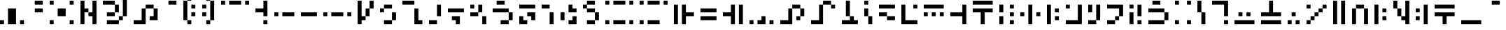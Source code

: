 SplineFontDB: 3.2
FontName: SGAFont
FullName: SGA Font Regular
FamilyName: SGA Font
Weight: Book
Copyright: Copyright Diamond595 2024
Version: 1.0
ItalicAngle: 0
UnderlinePosition: 153
UnderlineWidth: 102
Ascent: 2048
Descent: 0
InvalidEm: 0
sfntRevision: 0x00010000
LayerCount: 2
Layer: 0 1 "Back" 1
Layer: 1 1 "Fore" 0
XUID: [1021 14 429558478 29291]
StyleMap: 0x0040
FSType: 4
OS2Version: 2
OS2_WeightWidthSlopeOnly: 0
OS2_UseTypoMetrics: 0
CreationTime: 1734469952
ModificationTime: 1738001824
PfmFamily: 81
TTFWeight: 400
TTFWidth: 5
LineGap: 0
VLineGap: 0
Panose: 0 0 4 0 0 0 0 0 0 0
OS2TypoAscent: 2048
OS2TypoAOffset: 0
OS2TypoDescent: 0
OS2TypoDOffset: 0
OS2TypoLinegap: 0
OS2WinAscent: 2633
OS2WinAOffset: 0
OS2WinDescent: 0
OS2WinDOffset: 0
HheadAscent: 2633
HheadAOffset: 0
HheadDescent: 0
HheadDOffset: 0
OS2SubXSize: 1024
OS2SubYSize: 1024
OS2SubXOff: 0
OS2SubYOff: 0
OS2SupXSize: 1024
OS2SupYSize: 1024
OS2SupXOff: 0
OS2SupYOff: 1024
OS2StrikeYSize: 102
OS2StrikeYPos: 409
OS2CapHeight: 1755
OS2XHeight: 1462
OS2Vendor: 'FSTR'
OS2CodePages: 200101ff.cdff0000
OS2UnicodeRanges: 00000001.00000000.00000000.00000000
DEI: 91125
ShortTable: maxp 16
  1
  0
  100
  28
  7
  0
  0
  2
  0
  0
  0
  0
  0
  0
  0
  0
EndShort
LangName: 1033 "" "" "Regular" "SGA Font" "" "Version 1.0" "" "FontStruct is a trademark of FontStruct.com" "https://fontstruct.com" "Diamond595" "+IBwA-SGA Font+IB0A was built with FontStruct+AAoA-Designer description: <p>A variation of the font used for the minecraft enchantment table and the commander keen games. All characters have been changed that it allowed me to, even ones that were never used in those games. I hope this helps :3</p>+AAoA" "https://fontstruct.com/fontstructions/show/2534429/sga-font-3" "https://fontstruct.com/fontstructors/show/2492723/diamond595" "FontStruct Non-Commercial License" "" "" "" "" "" "Five big quacking zephyrs jolt my wax bed"
Encoding: UnicodeBmp
UnicodeInterp: none
NameList: AGL For New Fonts
DisplaySize: -48
AntiAlias: 1
FitToEm: 0
WinInfo: 0 38 14
BeginChars: 65537 146

StartChar: .notdef
Encoding: 65536 -1 0
Width: 1867
GlyphClass: 1
Flags: W
LayerCount: 2
Fore
SplineSet
1506 50 m 1,0,-1
 787 1004 l 1,1,-1
 69 50 l 1,2,-1
 1506 50 l 1,0,-1
50 69 m 1,3,-1
 768 1024 l 1,4,-1
 50 1978 l 1,5,-1
 50 69 l 1,3,-1
1525 69 m 1,6,-1
 1525 1978 l 1,7,-1
 806 1024 l 1,8,-1
 1525 69 l 1,6,-1
787 1043 m 1,9,-1
 1506 1998 l 1,10,-1
 69 1998 l 1,11,-1
 787 1043 l 1,9,-1
0 0 m 1,12,-1
 0 2048 l 1,13,-1
 1575 2048 l 1,14,-1
 1575 0 l 1,15,-1
 0 0 l 1,12,-1
EndSplineSet
Validated: 1
EndChar

StartChar: space
Encoding: 32 32 1
Width: 479
GlyphClass: 1
Flags: W
LayerCount: 2
Fore
Validated: 1
EndChar

StartChar: exclam
Encoding: 33 33 2
Width: 2235
GlyphClass: 1
Flags: W
LayerCount: 2
Fore
SplineSet
0 292 m 1,0,-1
 0 585 l 1,1,-1
 292 585 l 1,2,-1
 292 292 l 1,3,-1
 0 292 l 1,0,-1
1462 292 m 1,4,-1
 1462 585 l 1,5,-1
 1755 585 l 1,6,-1
 1755 292 l 1,7,-1
 1462 292 l 1,4,-1
585 292 m 1,8,-1
 585 1462 l 1,9,-1
 1170 1462 l 1,10,-1
 1170 292 l 1,11,-1
 585 292 l 1,8,-1
EndSplineSet
Validated: 1
EndChar

StartChar: quotedbl
Encoding: 34 34 3
Width: 1357
GlyphClass: 1
Flags: W
LayerCount: 2
Fore
SplineSet
292 1170 m 1,0,-1
 292 1462 l 1,1,-1
 877 1462 l 1,2,-1
 877 1170 l 1,3,-1
 292 1170 l 1,0,-1
292 1755 m 1,4,-1
 292 2048 l 1,5,-1
 877 2048 l 1,6,-1
 877 1755 l 1,7,-1
 292 1755 l 1,4,-1
EndSplineSet
Validated: 1
EndChar

StartChar: numbersign
Encoding: 35 35 4
Width: 2235
GlyphClass: 1
Flags: W
LayerCount: 2
Fore
SplineSet
0 292 m 1,0,-1
 0 585 l 1,1,-1
 292 585 l 1,2,-1
 292 292 l 1,3,-1
 0 292 l 1,0,-1
1462 292 m 1,4,-1
 1462 585 l 1,5,-1
 1755 585 l 1,6,-1
 1755 292 l 1,7,-1
 1462 292 l 1,4,-1
585 877 m 1,8,-1
 585 1462 l 1,9,-1
 1170 1462 l 1,10,-1
 1170 877 l 1,11,-1
 585 877 l 1,8,-1
0 1755 m 1,12,-1
 0 2048 l 1,13,-1
 292 2048 l 1,14,-1
 292 1755 l 1,15,-1
 0 1755 l 1,12,-1
1462 1755 m 1,16,-1
 1462 2048 l 1,17,-1
 1755 2048 l 1,18,-1
 1755 1755 l 1,19,-1
 1462 1755 l 1,16,-1
EndSplineSet
Validated: 1
EndChar

StartChar: dollar
Encoding: 36 36 5
Width: 1650
GlyphClass: 1
Flags: W
LayerCount: 2
Fore
SplineSet
0 292 m 1,0,-1
 0 2048 l 1,1,-1
 292 2048 l 1,2,-1
 292 1462 l 1,3,-1
 585 1462 l 1,4,-1
 585 1170 l 1,5,-1
 292 1170 l 1,6,-1
 292 292 l 1,7,-1
 0 292 l 1,0,-1
877 292 m 1,8,-1
 877 877 l 1,9,-1
 585 877 l 1,10,-1
 585 1170 l 1,11,-1
 877 1170 l 1,12,-1
 877 2048 l 1,13,-1
 1170 2048 l 1,14,-1
 1170 292 l 1,15,-1
 877 292 l 1,8,-1
EndSplineSet
Validated: 5
EndChar

StartChar: percent
Encoding: 37 37 6
Width: 2235
GlyphClass: 1
Flags: W
LayerCount: 2
Fore
SplineSet
292 292 m 1,0,-1
 292 585 l 1,1,-1
 1170 585 l 1,2,-1
 1170 292 l 1,3,-1
 292 292 l 1,0,-1
1170 585 m 1,4,-1
 1170 877 l 1,5,-1
 1462 877 l 1,6,-1
 1462 585 l 1,7,-1
 1170 585 l 1,4,-1
292 877 m 1,8,-1
 292 1170 l 1,9,-1
 877 1170 l 1,10,-1
 877 877 l 1,11,-1
 292 877 l 1,8,-1
877 1170 m 1,12,-1
 877 1755 l 1,13,-1
 1170 1755 l 1,14,-1
 1170 1170 l 1,15,-1
 877 1170 l 1,12,-1
0 1755 m 1,16,-1
 0 2048 l 1,17,-1
 877 2048 l 1,18,-1
 877 1755 l 1,19,-1
 0 1755 l 1,16,-1
1462 877 m 1,20,-1
 1462 2340 l 1,21,-1
 1755 2340 l 1,22,-1
 1755 877 l 1,23,-1
 1462 877 l 1,20,-1
0 2340 m 1,24,-1
 0 2633 l 1,25,-1
 1462 2633 l 1,26,-1
 1462 2340 l 1,27,-1
 0 2340 l 1,24,-1
EndSplineSet
Validated: 5
EndChar

StartChar: ampersand
Encoding: 38 38 7
Width: 2235
GlyphClass: 1
Flags: W
LayerCount: 2
Fore
SplineSet
0 292 m 1,0,-1
 0 585 l 1,1,-1
 585 585 l 1,2,-1
 585 1462 l 1,3,-1
 877 1462 l 1,4,-1
 877 292 l 1,5,-1
 0 292 l 1,0,-1
1170 585 m 1,6,-1
 1170 877 l 1,7,-1
 1462 877 l 1,8,-1
 1462 1462 l 1,9,-1
 1755 1462 l 1,10,-1
 1755 585 l 1,11,-1
 1170 585 l 1,6,-1
877 1462 m 1,12,-1
 877 1755 l 1,13,-1
 1462 1755 l 1,14,-1
 1462 1462 l 1,15,-1
 877 1462 l 1,12,-1
EndSplineSet
Validated: 5
EndChar

StartChar: quotesingle
Encoding: 39 39 8
Width: 1357
GlyphClass: 1
Flags: W
LayerCount: 2
Fore
SplineSet
292 1755 m 1,0,-1
 292 2048 l 1,1,-1
 877 2048 l 1,2,-1
 877 1755 l 1,3,-1
 292 1755 l 1,0,-1
EndSplineSet
Validated: 1
EndChar

StartChar: parenleft
Encoding: 40 40 9
Width: 1357
GlyphClass: 1
Flags: W
LayerCount: 2
Fore
SplineSet
292 292 m 1,0,-1
 292 585 l 1,1,-1
 585 585 l 1,2,-1
 585 292 l 1,3,-1
 292 292 l 1,0,-1
585 877 m 1,4,-1
 585 1170 l 1,5,-1
 877 1170 l 1,6,-1
 877 877 l 1,7,-1
 585 877 l 1,4,-1
585 1462 m 1,8,-1
 585 1755 l 1,9,-1
 877 1755 l 1,10,-1
 877 1462 l 1,11,-1
 585 1462 l 1,8,-1
0 585 m 1,12,-1
 0 2048 l 1,13,-1
 292 2048 l 1,14,-1
 292 585 l 1,15,-1
 0 585 l 1,12,-1
292 2048 m 1,16,-1
 292 2340 l 1,17,-1
 585 2340 l 1,18,-1
 585 2048 l 1,19,-1
 292 2048 l 1,16,-1
EndSplineSet
Validated: 5
EndChar

StartChar: parenright
Encoding: 41 41 10
Width: 1357
GlyphClass: 1
Flags: W
LayerCount: 2
Fore
SplineSet
292 292 m 1,0,-1
 292 585 l 1,1,-1
 585 585 l 1,2,-1
 585 292 l 1,3,-1
 292 292 l 1,0,-1
0 877 m 1,4,-1
 0 1170 l 1,5,-1
 292 1170 l 1,6,-1
 292 877 l 1,7,-1
 0 877 l 1,4,-1
0 1462 m 1,8,-1
 0 1755 l 1,9,-1
 292 1755 l 1,10,-1
 292 1462 l 1,11,-1
 0 1462 l 1,8,-1
585 585 m 1,12,-1
 585 2048 l 1,13,-1
 877 2048 l 1,14,-1
 877 585 l 1,15,-1
 585 585 l 1,12,-1
292 2048 m 1,16,-1
 292 2340 l 1,17,-1
 585 2340 l 1,18,-1
 585 2048 l 1,19,-1
 292 2048 l 1,16,-1
EndSplineSet
Validated: 5
EndChar

StartChar: asterisk
Encoding: 42 42 11
Width: 2527
GlyphClass: 1
Flags: W
LayerCount: 2
Fore
SplineSet
0 1755 m 1,0,-1
 0 2048 l 1,1,-1
 292 2048 l 1,2,-1
 292 1755 l 1,3,-1
 0 1755 l 1,0,-1
585 1755 m 1,4,-1
 585 2048 l 1,5,-1
 1462 2048 l 1,6,-1
 1462 1755 l 1,7,-1
 585 1755 l 1,4,-1
1755 1755 m 1,8,-1
 1755 2048 l 1,9,-1
 2048 2048 l 1,10,-1
 2048 1755 l 1,11,-1
 1755 1755 l 1,8,-1
EndSplineSet
Validated: 1
EndChar

StartChar: plus
Encoding: 43 43 12
Width: 1357
GlyphClass: 1
Flags: W
LayerCount: 2
Fore
SplineSet
585 292 m 1,0,-1
 585 585 l 1,1,-1
 877 585 l 1,2,-1
 877 292 l 1,3,-1
 585 292 l 1,0,-1
585 877 m 1,4,-1
 585 1170 l 1,5,-1
 0 1170 l 1,6,-1
 0 1462 l 1,7,-1
 585 1462 l 1,8,-1
 585 2048 l 1,9,-1
 877 2048 l 1,10,-1
 877 877 l 1,11,-1
 585 877 l 1,4,-1
EndSplineSet
Validated: 1
EndChar

StartChar: comma
Encoding: 44 44 13
Width: 1942
GlyphClass: 1
Flags: W
LayerCount: 2
Fore
SplineSet
0 877 m 1,0,-1
 0 1170 l 1,1,-1
 292 1170 l 1,2,-1
 292 877 l 1,3,-1
 0 877 l 1,0,-1
585 877 m 1,4,-1
 585 1170 l 1,5,-1
 1462 1170 l 1,6,-1
 1462 877 l 1,7,-1
 585 877 l 1,4,-1
EndSplineSet
Validated: 1
EndChar

StartChar: hyphen
Encoding: 45 45 14
Width: 1650
GlyphClass: 1
Flags: W
LayerCount: 2
Fore
SplineSet
0 877 m 1,0,-1
 0 1170 l 1,1,-1
 1170 1170 l 1,2,-1
 1170 877 l 1,3,-1
 0 877 l 1,0,-1
EndSplineSet
Validated: 1
EndChar

StartChar: period
Encoding: 46 46 15
Width: 2527
GlyphClass: 1
Flags: W
LayerCount: 2
Fore
SplineSet
0 877 m 1,0,-1
 0 1170 l 1,1,-1
 292 1170 l 1,2,-1
 292 877 l 1,3,-1
 0 877 l 1,0,-1
585 877 m 1,4,-1
 585 1170 l 1,5,-1
 1462 1170 l 1,6,-1
 1462 877 l 1,7,-1
 585 877 l 1,4,-1
1755 877 m 1,8,-1
 1755 1170 l 1,9,-1
 2048 1170 l 1,10,-1
 2048 877 l 1,11,-1
 1755 877 l 1,8,-1
EndSplineSet
Validated: 1
EndChar

StartChar: slash
Encoding: 47 47 16
Width: 1650
GlyphClass: 1
Flags: W
LayerCount: 2
Fore
SplineSet
585 877 m 1,0,-1
 585 1462 l 1,1,-1
 877 1462 l 1,2,-1
 877 877 l 1,3,-1
 585 877 l 1,0,-1
0 292 m 1,4,-1
 0 2048 l 1,5,-1
 292 2048 l 1,6,-1
 292 877 l 1,7,-1
 585 877 l 1,8,-1
 585 585 l 1,9,-1
 292 585 l 1,10,-1
 292 292 l 1,11,-1
 0 292 l 1,4,-1
877 1462 m 1,12,-1
 877 2048 l 1,13,-1
 1170 2048 l 1,14,-1
 1170 1462 l 1,15,-1
 877 1462 l 1,12,-1
EndSplineSet
Validated: 5
EndChar

StartChar: zero
Encoding: 48 48 17
Width: 1650
GlyphClass: 1
Flags: W
LayerCount: 2
Fore
SplineSet
292 292 m 1,0,-1
 292 585 l 1,1,-1
 877 585 l 1,2,-1
 877 292 l 1,3,-1
 292 292 l 1,0,-1
877 585 m 1,4,-1
 877 1170 l 1,5,-1
 1170 1170 l 1,6,-1
 1170 585 l 1,7,-1
 877 585 l 1,4,-1
0 1170 m 1,8,-1
 0 1462 l 1,9,-1
 292 1462 l 1,10,-1
 292 1170 l 1,11,-1
 0 1170 l 1,8,-1
292 1462 m 1,12,-1
 292 1755 l 1,13,-1
 877 1755 l 1,14,-1
 877 1462 l 1,15,-1
 292 1462 l 1,12,-1
EndSplineSet
Validated: 5
EndChar

StartChar: one
Encoding: 49 49 18
Width: 1942
GlyphClass: 1
Flags: W
LayerCount: 2
Fore
SplineSet
877 292 m 1,0,-1
 877 1462 l 1,1,-1
 1170 1462 l 1,2,-1
 1170 585 l 1,3,-1
 1462 585 l 1,4,-1
 1462 292 l 1,5,-1
 877 292 l 1,0,-1
0 1755 m 1,6,-1
 0 2048 l 1,7,-1
 877 2048 l 1,8,-1
 877 1755 l 1,9,-1
 0 1755 l 1,6,-1
EndSplineSet
Validated: 1
EndChar

StartChar: two
Encoding: 50 50 19
Width: 1357
GlyphClass: 1
Flags: W
LayerCount: 2
Fore
SplineSet
0 292 m 1,0,-1
 0 585 l 1,1,-1
 585 585 l 1,2,-1
 585 292 l 1,3,-1
 0 292 l 1,0,-1
585 877 m 1,4,-1
 585 1755 l 1,5,-1
 877 1755 l 1,6,-1
 877 877 l 1,7,-1
 585 877 l 1,4,-1
EndSplineSet
Validated: 1
EndChar

StartChar: three
Encoding: 51 51 20
Width: 1650
GlyphClass: 1
Flags: W
LayerCount: 2
Fore
SplineSet
585 292 m 1,0,-1
 585 585 l 1,1,-1
 292 585 l 1,2,-1
 292 877 l 1,3,-1
 877 877 l 1,4,-1
 877 292 l 1,5,-1
 585 292 l 1,0,-1
0 1170 m 1,6,-1
 0 1462 l 1,7,-1
 1170 1462 l 1,8,-1
 1170 1170 l 1,9,-1
 0 1170 l 1,6,-1
EndSplineSet
Validated: 1
EndChar

StartChar: four
Encoding: 52 52 21
Width: 1650
GlyphClass: 1
Flags: W
LayerCount: 2
Fore
SplineSet
877 292 m 1,0,-1
 877 877 l 1,1,-1
 1170 877 l 1,2,-1
 1170 292 l 1,3,-1
 877 292 l 1,0,-1
0 877 m 1,4,-1
 0 1170 l 1,5,-1
 585 1170 l 1,6,-1
 585 877 l 1,7,-1
 0 877 l 1,4,-1
0 1462 m 1,8,-1
 0 1755 l 1,9,-1
 292 1755 l 1,10,-1
 292 1462 l 1,11,-1
 0 1462 l 1,8,-1
585 1170 m 1,12,-1
 585 1755 l 1,13,-1
 877 1755 l 1,14,-1
 877 1170 l 1,15,-1
 585 1170 l 1,12,-1
EndSplineSet
Validated: 5
EndChar

StartChar: five
Encoding: 53 53 22
Width: 1942
GlyphClass: 1
Flags: W
LayerCount: 2
Fore
SplineSet
585 292 m 1,0,-1
 585 585 l 1,1,-1
 1170 585 l 1,2,-1
 1170 292 l 1,3,-1
 585 292 l 1,0,-1
1170 585 m 1,4,-1
 1170 1170 l 1,5,-1
 1462 1170 l 1,6,-1
 1462 585 l 1,7,-1
 1170 585 l 1,4,-1
0 1170 m 1,8,-1
 0 1462 l 1,9,-1
 1170 1462 l 1,10,-1
 1170 1170 l 1,11,-1
 0 1170 l 1,8,-1
292 1755 m 1,12,-1
 292 2048 l 1,13,-1
 877 2048 l 1,14,-1
 877 1755 l 1,15,-1
 292 1755 l 1,12,-1
EndSplineSet
Validated: 5
EndChar

StartChar: six
Encoding: 54 54 23
Width: 1650
GlyphClass: 1
Flags: W
LayerCount: 2
Fore
SplineSet
0 292 m 1,0,-1
 0 877 l 1,1,-1
 292 877 l 1,2,-1
 292 585 l 1,3,-1
 585 585 l 1,4,-1
 585 292 l 1,5,-1
 0 292 l 1,0,-1
877 585 m 1,6,-1
 877 877 l 1,7,-1
 585 877 l 1,8,-1
 585 1170 l 1,9,-1
 1170 1170 l 1,10,-1
 1170 585 l 1,11,-1
 877 585 l 1,6,-1
0 1462 m 1,12,-1
 0 1755 l 1,13,-1
 1170 1755 l 1,14,-1
 1170 1462 l 1,15,-1
 0 1462 l 1,12,-1
EndSplineSet
Validated: 1
EndChar

StartChar: seven
Encoding: 55 55 24
Width: 1357
GlyphClass: 1
Flags: W
LayerCount: 2
Fore
SplineSet
585 292 m 1,0,-1
 585 1170 l 1,1,-1
 877 1170 l 1,2,-1
 877 292 l 1,3,-1
 585 292 l 1,0,-1
0 1462 m 1,4,-1
 0 1755 l 1,5,-1
 585 1755 l 1,6,-1
 585 1462 l 1,7,-1
 0 1462 l 1,4,-1
EndSplineSet
Validated: 1
EndChar

StartChar: eight
Encoding: 56 56 25
Width: 1650
GlyphClass: 1
Flags: W
LayerCount: 2
Fore
SplineSet
585 292 m 1,0,-1
 585 585 l 1,1,-1
 877 585 l 1,2,-1
 877 877 l 1,3,-1
 1170 877 l 1,4,-1
 1170 292 l 1,5,-1
 585 292 l 1,0,-1
0 585 m 1,6,-1
 0 1170 l 1,7,-1
 292 1170 l 1,8,-1
 292 585 l 1,9,-1
 0 585 l 1,6,-1
585 1170 m 1,10,-1
 585 1755 l 1,11,-1
 877 1755 l 1,12,-1
 877 1462 l 1,13,-1
 1170 1462 l 1,14,-1
 1170 1170 l 1,15,-1
 585 1170 l 1,10,-1
EndSplineSet
Validated: 1
EndChar

StartChar: nine
Encoding: 57 57 26
Width: 1650
GlyphClass: 1
Flags: W
LayerCount: 2
Fore
SplineSet
292 292 m 1,0,-1
 292 585 l 1,1,-1
 877 585 l 1,2,-1
 877 292 l 1,3,-1
 292 292 l 1,0,-1
877 585 m 1,4,-1
 877 1170 l 1,5,-1
 1170 1170 l 1,6,-1
 1170 585 l 1,7,-1
 877 585 l 1,4,-1
292 1170 m 1,8,-1
 292 1462 l 1,9,-1
 877 1462 l 1,10,-1
 877 1170 l 1,11,-1
 292 1170 l 1,8,-1
0 1462 m 1,12,-1
 0 1755 l 1,13,-1
 292 1755 l 1,14,-1
 292 1462 l 1,15,-1
 0 1462 l 1,12,-1
292 1755 m 1,16,-1
 292 2048 l 1,17,-1
 877 2048 l 1,18,-1
 877 1755 l 1,19,-1
 292 1755 l 1,16,-1
EndSplineSet
Validated: 5
EndChar

StartChar: colon
Encoding: 58 58 27
Width: 2527
GlyphClass: 1
Flags: W
LayerCount: 2
Fore
SplineSet
0 292 m 1,0,-1
 0 585 l 1,1,-1
 292 585 l 1,2,-1
 292 292 l 1,3,-1
 0 292 l 1,0,-1
585 292 m 1,4,-1
 585 585 l 1,5,-1
 1462 585 l 1,6,-1
 1462 292 l 1,7,-1
 585 292 l 1,4,-1
1755 292 m 1,8,-1
 1755 585 l 1,9,-1
 2048 585 l 1,10,-1
 2048 292 l 1,11,-1
 1755 292 l 1,8,-1
0 1755 m 1,12,-1
 0 2048 l 1,13,-1
 292 2048 l 1,14,-1
 292 1755 l 1,15,-1
 0 1755 l 1,12,-1
585 1755 m 1,16,-1
 585 2048 l 1,17,-1
 1462 2048 l 1,18,-1
 1462 1755 l 1,19,-1
 585 1755 l 1,16,-1
1755 1755 m 1,20,-1
 1755 2048 l 1,21,-1
 2048 2048 l 1,22,-1
 2048 1755 l 1,23,-1
 1755 1755 l 1,20,-1
EndSplineSet
Validated: 1
EndChar

StartChar: semicolon
Encoding: 59 59 28
Width: 2527
GlyphClass: 1
Flags: W
LayerCount: 2
Fore
SplineSet
0 292 m 1,0,-1
 0 585 l 1,1,-1
 292 585 l 1,2,-1
 292 292 l 1,3,-1
 0 292 l 1,0,-1
585 292 m 1,4,-1
 585 585 l 1,5,-1
 1462 585 l 1,6,-1
 1462 292 l 1,7,-1
 585 292 l 1,4,-1
0 1755 m 1,8,-1
 0 2048 l 1,9,-1
 292 2048 l 1,10,-1
 292 1755 l 1,11,-1
 0 1755 l 1,8,-1
585 1755 m 1,12,-1
 585 2048 l 1,13,-1
 1462 2048 l 1,14,-1
 1462 1755 l 1,15,-1
 585 1755 l 1,12,-1
1755 1755 m 1,16,-1
 1755 2048 l 1,17,-1
 2048 2048 l 1,18,-1
 2048 1755 l 1,19,-1
 1755 1755 l 1,16,-1
EndSplineSet
Validated: 1
EndChar

StartChar: less
Encoding: 60 60 29
Width: 1942
GlyphClass: 1
Flags: W
LayerCount: 2
Fore
SplineSet
0 292 m 1,0,-1
 0 1755 l 1,1,-1
 292 1755 l 1,2,-1
 292 292 l 1,3,-1
 0 292 l 1,0,-1
585 292 m 1,4,-1
 585 1755 l 1,5,-1
 877 1755 l 1,6,-1
 877 1170 l 1,7,-1
 1462 1170 l 1,8,-1
 1462 877 l 1,9,-1
 877 877 l 1,10,-1
 877 292 l 1,11,-1
 585 292 l 1,4,-1
EndSplineSet
Validated: 1
EndChar

StartChar: equal
Encoding: 61 61 30
Width: 1650
GlyphClass: 1
Flags: W
LayerCount: 2
Fore
SplineSet
0 585 m 1,0,-1
 0 877 l 1,1,-1
 1170 877 l 1,2,-1
 1170 585 l 1,3,-1
 0 585 l 1,0,-1
0 1170 m 1,4,-1
 0 1462 l 1,5,-1
 1170 1462 l 1,6,-1
 1170 1170 l 1,7,-1
 0 1170 l 1,4,-1
EndSplineSet
Validated: 1
EndChar

StartChar: greater
Encoding: 62 62 31
Width: 1942
GlyphClass: 1
Flags: W
LayerCount: 2
Fore
SplineSet
585 292 m 1,0,-1
 585 877 l 1,1,-1
 0 877 l 1,2,-1
 0 1170 l 1,3,-1
 585 1170 l 1,4,-1
 585 1755 l 1,5,-1
 877 1755 l 1,6,-1
 877 292 l 1,7,-1
 585 292 l 1,0,-1
1170 292 m 1,8,-1
 1170 1755 l 1,9,-1
 1462 1755 l 1,10,-1
 1462 292 l 1,11,-1
 1170 292 l 1,8,-1
EndSplineSet
Validated: 1
EndChar

StartChar: question
Encoding: 63 63 32
Width: 2235
GlyphClass: 1
Flags: W
LayerCount: 2
Fore
SplineSet
0 292 m 1,0,-1
 0 585 l 1,1,-1
 292 585 l 1,2,-1
 292 292 l 1,3,-1
 0 292 l 1,0,-1
1462 292 m 1,4,-1
 1462 585 l 1,5,-1
 1755 585 l 1,6,-1
 1755 292 l 1,7,-1
 1462 292 l 1,4,-1
585 292 m 1,8,-1
 585 585 l 1,9,-1
 877 585 l 1,10,-1
 877 877 l 1,11,-1
 1170 877 l 1,12,-1
 1170 292 l 1,13,-1
 585 292 l 1,8,-1
EndSplineSet
Validated: 1
EndChar

StartChar: at
Encoding: 64 64 33
Width: 2235
GlyphClass: 1
Flags: W
LayerCount: 2
Fore
SplineSet
1170 585 m 1,0,-1
 1170 877 l 1,1,-1
 1462 877 l 1,2,-1
 1462 585 l 1,3,-1
 1170 585 l 1,0,-1
0 292 m 1,4,-1
 0 585 l 1,5,-1
 585 585 l 1,6,-1
 585 1462 l 1,7,-1
 877 1462 l 1,8,-1
 877 292 l 1,9,-1
 0 292 l 1,4,-1
1462 877 m 1,10,-1
 1462 1462 l 1,11,-1
 1755 1462 l 1,12,-1
 1755 877 l 1,13,-1
 1462 877 l 1,10,-1
877 1462 m 1,14,-1
 877 1755 l 1,15,-1
 1462 1755 l 1,16,-1
 1462 1462 l 1,17,-1
 877 1462 l 1,14,-1
EndSplineSet
Validated: 5
EndChar

StartChar: A
Encoding: 65 65 34
Width: 2235
GlyphClass: 1
Flags: W
LayerCount: 2
Fore
SplineSet
0 292 m 1,0,-1
 0 585 l 1,1,-1
 585 585 l 1,2,-1
 585 1755 l 1,3,-1
 877 1755 l 1,4,-1
 877 292 l 1,5,-1
 0 292 l 1,0,-1
1462 1462 m 1,6,-1
 1462 1755 l 1,7,-1
 1755 1755 l 1,8,-1
 1755 1462 l 1,9,-1
 1462 1462 l 1,6,-1
877 1755 m 1,10,-1
 877 2048 l 1,11,-1
 1462 2048 l 1,12,-1
 1462 1755 l 1,13,-1
 877 1755 l 1,10,-1
EndSplineSet
Validated: 5
EndChar

StartChar: B
Encoding: 66 66 35
Width: 1650
GlyphClass: 1
Flags: W
LayerCount: 2
Fore
SplineSet
0 292 m 1,0,-1
 0 585 l 1,1,-1
 585 585 l 1,2,-1
 585 877 l 1,3,-1
 877 877 l 1,4,-1
 877 585 l 1,5,-1
 1170 585 l 1,6,-1
 1170 292 l 1,7,-1
 0 292 l 1,0,-1
292 877 m 1,8,-1
 292 2048 l 1,9,-1
 585 2048 l 1,10,-1
 585 877 l 1,11,-1
 292 877 l 1,8,-1
EndSplineSet
Validated: 5
EndChar

StartChar: C
Encoding: 67 67 36
Width: 1064
GlyphClass: 1
Flags: W
LayerCount: 2
Fore
SplineSet
292 292 m 1,0,-1
 292 877 l 1,1,-1
 585 877 l 1,2,-1
 585 292 l 1,3,-1
 292 292 l 1,0,-1
0 877 m 1,4,-1
 0 1462 l 1,5,-1
 292 1462 l 1,6,-1
 292 877 l 1,7,-1
 0 877 l 1,4,-1
0 1755 m 1,8,-1
 0 2048 l 1,9,-1
 292 2048 l 1,10,-1
 292 1755 l 1,11,-1
 0 1755 l 1,8,-1
EndSplineSet
Validated: 5
EndChar

StartChar: D
Encoding: 68 68 37
Width: 1650
GlyphClass: 1
Flags: W
LayerCount: 2
Fore
SplineSet
585 585 m 1,0,-1
 585 877 l 1,1,-1
 1170 877 l 1,2,-1
 1170 585 l 1,3,-1
 585 585 l 1,0,-1
0 877 m 1,4,-1
 0 1170 l 1,5,-1
 585 1170 l 1,6,-1
 585 877 l 1,7,-1
 0 877 l 1,4,-1
0 1462 m 1,8,-1
 0 1755 l 1,9,-1
 1170 1755 l 1,10,-1
 1170 1462 l 1,11,-1
 0 1462 l 1,8,-1
EndSplineSet
Validated: 5
EndChar

StartChar: E
Encoding: 69 69 38
Width: 1650
GlyphClass: 1
Flags: W
LayerCount: 2
Fore
SplineSet
0 292 m 1,0,-1
 0 1755 l 1,1,-1
 292 1755 l 1,2,-1
 292 585 l 1,3,-1
 1170 585 l 1,4,-1
 1170 292 l 1,5,-1
 0 292 l 1,0,-1
877 1462 m 1,6,-1
 877 1755 l 1,7,-1
 1170 1755 l 1,8,-1
 1170 1462 l 1,9,-1
 877 1462 l 1,6,-1
EndSplineSet
Validated: 1
EndChar

StartChar: F
Encoding: 70 70 39
Width: 1942
GlyphClass: 1
Flags: W
LayerCount: 2
Fore
SplineSet
0 877 m 1,0,-1
 0 1170 l 1,1,-1
 292 1170 l 1,2,-1
 292 877 l 1,3,-1
 0 877 l 1,0,-1
585 877 m 1,4,-1
 585 1170 l 1,5,-1
 877 1170 l 1,6,-1
 877 877 l 1,7,-1
 585 877 l 1,4,-1
1170 877 m 1,8,-1
 1170 1170 l 1,9,-1
 1462 1170 l 1,10,-1
 1462 877 l 1,11,-1
 1170 877 l 1,8,-1
0 1462 m 1,12,-1
 0 1755 l 1,13,-1
 1462 1755 l 1,14,-1
 1462 1462 l 1,15,-1
 0 1462 l 1,12,-1
EndSplineSet
Validated: 1
EndChar

StartChar: G
Encoding: 71 71 40
Width: 1650
GlyphClass: 1
Flags: W
LayerCount: 2
Fore
SplineSet
877 292 m 1,0,-1
 877 877 l 1,1,-1
 0 877 l 1,2,-1
 0 1170 l 1,3,-1
 877 1170 l 1,4,-1
 877 1755 l 1,5,-1
 1170 1755 l 1,6,-1
 1170 292 l 1,7,-1
 877 292 l 1,0,-1
EndSplineSet
Validated: 1
EndChar

StartChar: H
Encoding: 72 72 41
Width: 1942
GlyphClass: 1
Flags: W
LayerCount: 2
Fore
SplineSet
585 292 m 1,0,-1
 585 1170 l 1,1,-1
 0 1170 l 1,2,-1
 0 1462 l 1,3,-1
 1462 1462 l 1,4,-1
 1462 1170 l 1,5,-1
 877 1170 l 1,6,-1
 877 292 l 1,7,-1
 585 292 l 1,0,-1
0 1755 m 1,8,-1
 0 2048 l 1,9,-1
 1462 2048 l 1,10,-1
 1462 1755 l 1,11,-1
 0 1755 l 1,8,-1
EndSplineSet
Validated: 1
EndChar

StartChar: I
Encoding: 73 73 42
Width: 772
GlyphClass: 1
Flags: W
LayerCount: 2
Fore
SplineSet
0 292 m 1,0,-1
 0 877 l 1,1,-1
 292 877 l 1,2,-1
 292 292 l 1,3,-1
 0 292 l 1,0,-1
0 1170 m 1,4,-1
 0 1755 l 1,5,-1
 292 1755 l 1,6,-1
 292 1170 l 1,7,-1
 0 1170 l 1,4,-1
EndSplineSet
Validated: 1
EndChar

StartChar: J
Encoding: 74 74 43
Width: 772
GlyphClass: 1
Flags: W
LayerCount: 2
Fore
SplineSet
0 292 m 1,0,-1
 0 585 l 1,1,-1
 292 585 l 1,2,-1
 292 292 l 1,3,-1
 0 292 l 1,0,-1
0 877 m 1,4,-1
 0 1170 l 1,5,-1
 292 1170 l 1,6,-1
 292 877 l 1,7,-1
 0 877 l 1,4,-1
0 1462 m 1,8,-1
 0 1755 l 1,9,-1
 292 1755 l 1,10,-1
 292 1462 l 1,11,-1
 0 1462 l 1,8,-1
EndSplineSet
Validated: 1
EndChar

StartChar: K
Encoding: 75 75 44
Width: 1942
GlyphClass: 1
Flags: W
LayerCount: 2
Fore
SplineSet
0 877 m 1,0,-1
 0 1170 l 1,1,-1
 292 1170 l 1,2,-1
 292 877 l 1,3,-1
 0 877 l 1,0,-1
1170 877 m 1,4,-1
 1170 1170 l 1,5,-1
 1462 1170 l 1,6,-1
 1462 877 l 1,7,-1
 1170 877 l 1,4,-1
585 292 m 1,8,-1
 585 1755 l 1,9,-1
 877 1755 l 1,10,-1
 877 292 l 1,11,-1
 585 292 l 1,8,-1
EndSplineSet
Validated: 1
EndChar

StartChar: L
Encoding: 76 76 45
Width: 1357
GlyphClass: 1
Flags: W
LayerCount: 2
Fore
SplineSet
585 585 m 1,0,-1
 585 877 l 1,1,-1
 877 877 l 1,2,-1
 877 585 l 1,3,-1
 585 585 l 1,0,-1
585 1170 m 1,4,-1
 585 1462 l 1,5,-1
 877 1462 l 1,6,-1
 877 1170 l 1,7,-1
 585 1170 l 1,4,-1
0 292 m 1,8,-1
 0 1755 l 1,9,-1
 292 1755 l 1,10,-1
 292 292 l 1,11,-1
 0 292 l 1,8,-1
EndSplineSet
Validated: 1
EndChar

StartChar: M
Encoding: 77 77 46
Width: 1650
GlyphClass: 1
Flags: W
LayerCount: 2
Fore
SplineSet
0 1462 m 1,0,-1
 0 1755 l 1,1,-1
 292 1755 l 1,2,-1
 292 1462 l 1,3,-1
 0 1462 l 1,0,-1
0 292 m 1,4,-1
 0 585 l 1,5,-1
 877 585 l 1,6,-1
 877 1755 l 1,7,-1
 1170 1755 l 1,8,-1
 1170 292 l 1,9,-1
 0 292 l 1,4,-1
EndSplineSet
Validated: 1
EndChar

StartChar: N
Encoding: 78 78 47
Width: 1357
GlyphClass: 1
Flags: W
LayerCount: 2
Fore
SplineSet
0 292 m 1,0,-1
 0 585 l 1,1,-1
 585 585 l 1,2,-1
 585 292 l 1,3,-1
 0 292 l 1,0,-1
0 1170 m 1,4,-1
 0 1755 l 1,5,-1
 292 1755 l 1,6,-1
 292 1170 l 1,7,-1
 0 1170 l 1,4,-1
585 585 m 1,8,-1
 585 1755 l 1,9,-1
 877 1755 l 1,10,-1
 877 585 l 1,11,-1
 585 585 l 1,8,-1
EndSplineSet
Validated: 5
EndChar

StartChar: O
Encoding: 79 79 48
Width: 1650
GlyphClass: 1
Flags: W
LayerCount: 2
Fore
SplineSet
0 292 m 1,0,-1
 0 585 l 1,1,-1
 585 585 l 1,2,-1
 585 292 l 1,3,-1
 0 292 l 1,0,-1
585 585 m 1,4,-1
 585 877 l 1,5,-1
 877 877 l 1,6,-1
 877 585 l 1,7,-1
 585 585 l 1,4,-1
877 877 m 1,8,-1
 877 1462 l 1,9,-1
 0 1462 l 1,10,-1
 0 1755 l 1,11,-1
 1170 1755 l 1,12,-1
 1170 877 l 1,13,-1
 877 877 l 1,8,-1
EndSplineSet
Validated: 5
EndChar

StartChar: P
Encoding: 80 80 49
Width: 1357
GlyphClass: 1
Flags: W
LayerCount: 2
Fore
SplineSet
585 292 m 1,0,-1
 585 585 l 1,1,-1
 877 585 l 1,2,-1
 877 292 l 1,3,-1
 585 292 l 1,0,-1
0 292 m 1,4,-1
 0 1170 l 1,5,-1
 292 1170 l 1,6,-1
 292 292 l 1,7,-1
 0 292 l 1,4,-1
0 1462 m 1,8,-1
 0 1755 l 1,9,-1
 292 1755 l 1,10,-1
 292 1462 l 1,11,-1
 0 1462 l 1,8,-1
585 877 m 1,12,-1
 585 1755 l 1,13,-1
 877 1755 l 1,14,-1
 877 877 l 1,15,-1
 585 877 l 1,12,-1
EndSplineSet
Validated: 1
EndChar

StartChar: Q
Encoding: 81 81 50
Width: 1942
GlyphClass: 1
Flags: W
LayerCount: 2
Fore
SplineSet
0 292 m 1,0,-1
 0 585 l 1,1,-1
 1170 585 l 1,2,-1
 1170 292 l 1,3,-1
 0 292 l 1,0,-1
1170 585 m 1,4,-1
 1170 1170 l 1,5,-1
 1462 1170 l 1,6,-1
 1462 585 l 1,7,-1
 1170 585 l 1,4,-1
0 1170 m 1,8,-1
 0 1462 l 1,9,-1
 1170 1462 l 1,10,-1
 1170 1170 l 1,11,-1
 0 1170 l 1,8,-1
292 1755 m 1,12,-1
 292 2048 l 1,13,-1
 877 2048 l 1,14,-1
 877 1755 l 1,15,-1
 292 1755 l 1,12,-1
EndSplineSet
Validated: 5
EndChar

StartChar: R
Encoding: 82 82 51
Width: 1650
GlyphClass: 1
Flags: W
LayerCount: 2
Fore
SplineSet
0 292 m 1,0,-1
 0 585 l 1,1,-1
 292 585 l 1,2,-1
 292 292 l 1,3,-1
 0 292 l 1,0,-1
877 292 m 1,4,-1
 877 585 l 1,5,-1
 1170 585 l 1,6,-1
 1170 292 l 1,7,-1
 877 292 l 1,4,-1
0 1755 m 1,8,-1
 0 2048 l 1,9,-1
 292 2048 l 1,10,-1
 292 1755 l 1,11,-1
 0 1755 l 1,8,-1
877 1755 m 1,12,-1
 877 2048 l 1,13,-1
 1170 2048 l 1,14,-1
 1170 1755 l 1,15,-1
 877 1755 l 1,12,-1
EndSplineSet
Validated: 1
EndChar

StartChar: S
Encoding: 83 83 52
Width: 1064
GlyphClass: 1
Flags: W
LayerCount: 2
Fore
SplineSet
292 292 m 1,0,-1
 292 1170 l 1,1,-1
 585 1170 l 1,2,-1
 585 292 l 1,3,-1
 292 292 l 1,0,-1
0 1170 m 1,4,-1
 0 2048 l 1,5,-1
 292 2048 l 1,6,-1
 292 1170 l 1,7,-1
 0 1170 l 1,4,-1
EndSplineSet
Validated: 5
EndChar

StartChar: T
Encoding: 84 84 53
Width: 1650
GlyphClass: 1
Flags: W
LayerCount: 2
Fore
SplineSet
877 292 m 1,0,-1
 877 585 l 1,1,-1
 1170 585 l 1,2,-1
 1170 292 l 1,3,-1
 877 292 l 1,0,-1
877 877 m 1,4,-1
 877 1755 l 1,5,-1
 0 1755 l 1,6,-1
 0 2048 l 1,7,-1
 1170 2048 l 1,8,-1
 1170 877 l 1,9,-1
 877 877 l 1,4,-1
EndSplineSet
Validated: 1
EndChar

StartChar: U
Encoding: 85 85 54
Width: 1942
GlyphClass: 1
Flags: W
LayerCount: 2
Fore
SplineSet
0 292 m 1,0,-1
 0 585 l 1,1,-1
 1462 585 l 1,2,-1
 1462 292 l 1,3,-1
 0 292 l 1,0,-1
292 877 m 1,4,-1
 292 1170 l 1,5,-1
 585 1170 l 1,6,-1
 585 877 l 1,7,-1
 292 877 l 1,4,-1
877 877 m 1,8,-1
 877 1170 l 1,9,-1
 1170 1170 l 1,10,-1
 1170 877 l 1,11,-1
 877 877 l 1,8,-1
EndSplineSet
Validated: 1
EndChar

StartChar: V
Encoding: 86 86 55
Width: 1942
GlyphClass: 1
Flags: W
LayerCount: 2
Fore
SplineSet
0 292 m 1,0,-1
 0 585 l 1,1,-1
 1462 585 l 1,2,-1
 1462 292 l 1,3,-1
 0 292 l 1,0,-1
0 877 m 1,4,-1
 0 1170 l 1,5,-1
 585 1170 l 1,6,-1
 585 2048 l 1,7,-1
 877 2048 l 1,8,-1
 877 1170 l 1,9,-1
 1462 1170 l 1,10,-1
 1462 877 l 1,11,-1
 0 877 l 1,4,-1
EndSplineSet
Validated: 1
EndChar

StartChar: W
Encoding: 87 87 56
Width: 1357
GlyphClass: 1
Flags: W
LayerCount: 2
Fore
SplineSet
0 292 m 1,0,-1
 0 585 l 1,1,-1
 292 585 l 1,2,-1
 292 292 l 1,3,-1
 0 292 l 1,0,-1
585 292 m 1,4,-1
 585 585 l 1,5,-1
 877 585 l 1,6,-1
 877 292 l 1,7,-1
 585 292 l 1,4,-1
292 877 m 1,8,-1
 292 1170 l 1,9,-1
 585 1170 l 1,10,-1
 585 877 l 1,11,-1
 292 877 l 1,8,-1
EndSplineSet
Validated: 1
EndChar

StartChar: X
Encoding: 88 88 57
Width: 1942
GlyphClass: 1
Flags: W
LayerCount: 2
Fore
SplineSet
0 292 m 1,0,-1
 0 585 l 1,1,-1
 292 585 l 1,2,-1
 292 292 l 1,3,-1
 0 292 l 1,0,-1
292 585 m 1,4,-1
 292 877 l 1,5,-1
 585 877 l 1,6,-1
 585 585 l 1,7,-1
 292 585 l 1,4,-1
585 877 m 1,8,-1
 585 1170 l 1,9,-1
 877 1170 l 1,10,-1
 877 877 l 1,11,-1
 585 877 l 1,8,-1
877 1170 m 1,12,-1
 877 1462 l 1,13,-1
 1170 1462 l 1,14,-1
 1170 1170 l 1,15,-1
 877 1170 l 1,12,-1
0 1462 m 1,16,-1
 0 1755 l 1,17,-1
 292 1755 l 1,18,-1
 292 1462 l 1,19,-1
 0 1462 l 1,16,-1
1170 1462 m 1,20,-1
 1170 1755 l 1,21,-1
 1462 1755 l 1,22,-1
 1462 1462 l 1,23,-1
 1170 1462 l 1,20,-1
EndSplineSet
Validated: 5
EndChar

StartChar: Y
Encoding: 89 89 58
Width: 1357
GlyphClass: 1
Flags: W
LayerCount: 2
Fore
SplineSet
0 292 m 1,0,-1
 0 2048 l 1,1,-1
 292 2048 l 1,2,-1
 292 292 l 1,3,-1
 0 292 l 1,0,-1
585 292 m 1,4,-1
 585 2048 l 1,5,-1
 877 2048 l 1,6,-1
 877 292 l 1,7,-1
 585 292 l 1,4,-1
EndSplineSet
Validated: 1
EndChar

StartChar: Z
Encoding: 90 90 59
Width: 1650
GlyphClass: 1
Flags: W
LayerCount: 2
Fore
SplineSet
0 292 m 1,0,-1
 0 1462 l 1,1,-1
 292 1462 l 1,2,-1
 292 292 l 1,3,-1
 0 292 l 1,0,-1
877 292 m 1,4,-1
 877 1462 l 1,5,-1
 1170 1462 l 1,6,-1
 1170 292 l 1,7,-1
 877 292 l 1,4,-1
292 1462 m 1,8,-1
 292 1755 l 1,9,-1
 877 1755 l 1,10,-1
 877 1462 l 1,11,-1
 292 1462 l 1,8,-1
EndSplineSet
Validated: 5
EndChar

StartChar: bracketleft
Encoding: 91 91 60
Width: 1357
GlyphClass: 1
Flags: W
LayerCount: 2
Fore
SplineSet
585 585 m 1,0,-1
 585 877 l 1,1,-1
 877 877 l 1,2,-1
 877 585 l 1,3,-1
 585 585 l 1,0,-1
585 1170 m 1,4,-1
 585 1462 l 1,5,-1
 877 1462 l 1,6,-1
 877 1170 l 1,7,-1
 585 1170 l 1,4,-1
0 292 m 1,8,-1
 0 1755 l 1,9,-1
 292 1755 l 1,10,-1
 292 292 l 1,11,-1
 0 292 l 1,8,-1
EndSplineSet
Validated: 1
EndChar

StartChar: backslash
Encoding: 92 92 61
Width: 1650
GlyphClass: 1
Flags: W
LayerCount: 2
Fore
SplineSet
292 877 m 1,0,-1
 292 1462 l 1,1,-1
 585 1462 l 1,2,-1
 585 877 l 1,3,-1
 292 877 l 1,0,-1
0 1462 m 1,4,-1
 0 2048 l 1,5,-1
 292 2048 l 1,6,-1
 292 1462 l 1,7,-1
 0 1462 l 1,4,-1
877 292 m 1,8,-1
 877 585 l 1,9,-1
 585 585 l 1,10,-1
 585 877 l 1,11,-1
 877 877 l 1,12,-1
 877 2048 l 1,13,-1
 1170 2048 l 1,14,-1
 1170 292 l 1,15,-1
 877 292 l 1,8,-1
EndSplineSet
Validated: 5
EndChar

StartChar: bracketright
Encoding: 93 93 62
Width: 1357
GlyphClass: 1
Flags: W
LayerCount: 2
Fore
SplineSet
0 585 m 1,0,-1
 0 877 l 1,1,-1
 292 877 l 1,2,-1
 292 585 l 1,3,-1
 0 585 l 1,0,-1
0 1170 m 1,4,-1
 0 1462 l 1,5,-1
 292 1462 l 1,6,-1
 292 1170 l 1,7,-1
 0 1170 l 1,4,-1
585 292 m 1,8,-1
 585 1755 l 1,9,-1
 877 1755 l 1,10,-1
 877 292 l 1,11,-1
 585 292 l 1,8,-1
EndSplineSet
Validated: 1
EndChar

StartChar: asciicircum
Encoding: 94 94 63
Width: 1942
GlyphClass: 1
Flags: W
LayerCount: 2
Fore
SplineSet
585 292 m 1,0,-1
 585 877 l 1,1,-1
 0 877 l 1,2,-1
 0 1170 l 1,3,-1
 1462 1170 l 1,4,-1
 1462 877 l 1,5,-1
 877 877 l 1,6,-1
 877 292 l 1,7,-1
 585 292 l 1,0,-1
0 1462 m 1,8,-1
 0 1755 l 1,9,-1
 1462 1755 l 1,10,-1
 1462 1462 l 1,11,-1
 0 1462 l 1,8,-1
EndSplineSet
Validated: 1
EndChar

StartChar: underscore
Encoding: 95 95 64
Width: 1942
GlyphClass: 1
Flags: W
LayerCount: 2
Fore
SplineSet
0 292 m 1,0,-1
 0 585 l 1,1,-1
 1462 585 l 1,2,-1
 1462 292 l 1,3,-1
 0 292 l 1,0,-1
EndSplineSet
Validated: 1
EndChar

StartChar: grave
Encoding: 96 96 65
Width: 1357
GlyphClass: 1
Flags: W
LayerCount: 2
Fore
SplineSet
292 1755 m 1,0,-1
 292 2048 l 1,1,-1
 877 2048 l 1,2,-1
 877 1755 l 1,3,-1
 292 1755 l 1,0,-1
EndSplineSet
Validated: 1
EndChar

StartChar: a
Encoding: 97 97 66
Width: 2235
GlyphClass: 1
Flags: W
LayerCount: 2
Fore
SplineSet
0 292 m 1,0,-1
 0 585 l 1,1,-1
 585 585 l 1,2,-1
 585 1755 l 1,3,-1
 877 1755 l 1,4,-1
 877 292 l 1,5,-1
 0 292 l 1,0,-1
1462 1462 m 1,6,-1
 1462 1755 l 1,7,-1
 1755 1755 l 1,8,-1
 1755 1462 l 1,9,-1
 1462 1462 l 1,6,-1
877 1755 m 1,10,-1
 877 2048 l 1,11,-1
 1462 2048 l 1,12,-1
 1462 1755 l 1,13,-1
 877 1755 l 1,10,-1
EndSplineSet
Validated: 5
EndChar

StartChar: b
Encoding: 98 98 67
Width: 1650
GlyphClass: 1
Flags: W
LayerCount: 2
Fore
SplineSet
0 292 m 1,0,-1
 0 585 l 1,1,-1
 585 585 l 1,2,-1
 585 877 l 1,3,-1
 877 877 l 1,4,-1
 877 585 l 1,5,-1
 1170 585 l 1,6,-1
 1170 292 l 1,7,-1
 0 292 l 1,0,-1
292 877 m 1,8,-1
 292 2048 l 1,9,-1
 585 2048 l 1,10,-1
 585 877 l 1,11,-1
 292 877 l 1,8,-1
EndSplineSet
Validated: 5
EndChar

StartChar: c
Encoding: 99 99 68
Width: 1064
GlyphClass: 1
Flags: W
LayerCount: 2
Fore
SplineSet
292 292 m 1,0,-1
 292 877 l 1,1,-1
 585 877 l 1,2,-1
 585 292 l 1,3,-1
 292 292 l 1,0,-1
0 877 m 1,4,-1
 0 1462 l 1,5,-1
 292 1462 l 1,6,-1
 292 877 l 1,7,-1
 0 877 l 1,4,-1
0 1755 m 1,8,-1
 0 2048 l 1,9,-1
 292 2048 l 1,10,-1
 292 1755 l 1,11,-1
 0 1755 l 1,8,-1
EndSplineSet
Validated: 5
EndChar

StartChar: d
Encoding: 100 100 69
Width: 1650
GlyphClass: 1
Flags: W
LayerCount: 2
Fore
SplineSet
585 585 m 1,0,-1
 585 877 l 1,1,-1
 1170 877 l 1,2,-1
 1170 585 l 1,3,-1
 585 585 l 1,0,-1
0 877 m 1,4,-1
 0 1170 l 1,5,-1
 585 1170 l 1,6,-1
 585 877 l 1,7,-1
 0 877 l 1,4,-1
0 1462 m 1,8,-1
 0 1755 l 1,9,-1
 1170 1755 l 1,10,-1
 1170 1462 l 1,11,-1
 0 1462 l 1,8,-1
EndSplineSet
Validated: 5
EndChar

StartChar: e
Encoding: 101 101 70
Width: 1650
GlyphClass: 1
Flags: W
LayerCount: 2
Fore
SplineSet
0 292 m 1,0,-1
 0 1755 l 1,1,-1
 292 1755 l 1,2,-1
 292 585 l 1,3,-1
 1170 585 l 1,4,-1
 1170 292 l 1,5,-1
 0 292 l 1,0,-1
877 1462 m 1,6,-1
 877 1755 l 1,7,-1
 1170 1755 l 1,8,-1
 1170 1462 l 1,9,-1
 877 1462 l 1,6,-1
EndSplineSet
Validated: 1
EndChar

StartChar: f
Encoding: 102 102 71
Width: 1942
GlyphClass: 1
Flags: W
LayerCount: 2
Fore
SplineSet
0 877 m 1,0,-1
 0 1170 l 1,1,-1
 292 1170 l 1,2,-1
 292 877 l 1,3,-1
 0 877 l 1,0,-1
585 877 m 1,4,-1
 585 1170 l 1,5,-1
 877 1170 l 1,6,-1
 877 877 l 1,7,-1
 585 877 l 1,4,-1
1170 877 m 1,8,-1
 1170 1170 l 1,9,-1
 1462 1170 l 1,10,-1
 1462 877 l 1,11,-1
 1170 877 l 1,8,-1
0 1462 m 1,12,-1
 0 1755 l 1,13,-1
 1462 1755 l 1,14,-1
 1462 1462 l 1,15,-1
 0 1462 l 1,12,-1
EndSplineSet
Validated: 1
EndChar

StartChar: g
Encoding: 103 103 72
Width: 1650
GlyphClass: 1
Flags: W
LayerCount: 2
Fore
SplineSet
877 292 m 1,0,-1
 877 877 l 1,1,-1
 0 877 l 1,2,-1
 0 1170 l 1,3,-1
 877 1170 l 1,4,-1
 877 1755 l 1,5,-1
 1170 1755 l 1,6,-1
 1170 292 l 1,7,-1
 877 292 l 1,0,-1
EndSplineSet
Validated: 1
EndChar

StartChar: h
Encoding: 104 104 73
Width: 1942
GlyphClass: 1
Flags: W
LayerCount: 2
Fore
SplineSet
585 292 m 1,0,-1
 585 1170 l 1,1,-1
 0 1170 l 1,2,-1
 0 1462 l 1,3,-1
 1462 1462 l 1,4,-1
 1462 1170 l 1,5,-1
 877 1170 l 1,6,-1
 877 292 l 1,7,-1
 585 292 l 1,0,-1
0 1755 m 1,8,-1
 0 2048 l 1,9,-1
 1462 2048 l 1,10,-1
 1462 1755 l 1,11,-1
 0 1755 l 1,8,-1
EndSplineSet
Validated: 1
EndChar

StartChar: i
Encoding: 105 105 74
Width: 772
GlyphClass: 1
Flags: W
LayerCount: 2
Fore
SplineSet
0 292 m 1,0,-1
 0 877 l 1,1,-1
 292 877 l 1,2,-1
 292 292 l 1,3,-1
 0 292 l 1,0,-1
0 1170 m 1,4,-1
 0 1525 l 1,5,-1
 292 1525 l 1,6,-1
 292 1170 l 1,7,-1
 0 1170 l 1,4,-1
EndSplineSet
Validated: 1
EndChar

StartChar: j
Encoding: 106 106 75
Width: 772
GlyphClass: 1
Flags: W
LayerCount: 2
Fore
SplineSet
0 292 m 1,0,-1
 0 585 l 1,1,-1
 292 585 l 1,2,-1
 292 292 l 1,3,-1
 0 292 l 1,0,-1
0 877 m 1,4,-1
 0 1170 l 1,5,-1
 292 1170 l 1,6,-1
 292 877 l 1,7,-1
 0 877 l 1,4,-1
0 1462 m 1,8,-1
 0 1755 l 1,9,-1
 292 1755 l 1,10,-1
 292 1462 l 1,11,-1
 0 1462 l 1,8,-1
EndSplineSet
Validated: 1
EndChar

StartChar: k
Encoding: 107 107 76
Width: 1942
GlyphClass: 1
Flags: W
LayerCount: 2
Fore
SplineSet
0 877 m 1,0,-1
 0 1170 l 1,1,-1
 292 1170 l 1,2,-1
 292 877 l 1,3,-1
 0 877 l 1,0,-1
1170 877 m 1,4,-1
 1170 1170 l 1,5,-1
 1462 1170 l 1,6,-1
 1462 877 l 1,7,-1
 1170 877 l 1,4,-1
585 292 m 1,8,-1
 585 1755 l 1,9,-1
 877 1755 l 1,10,-1
 877 292 l 1,11,-1
 585 292 l 1,8,-1
EndSplineSet
Validated: 1
EndChar

StartChar: l
Encoding: 108 108 77
Width: 1357
GlyphClass: 1
Flags: W
LayerCount: 2
Fore
SplineSet
585 585 m 1,0,-1
 585 877 l 1,1,-1
 877 877 l 1,2,-1
 877 585 l 1,3,-1
 585 585 l 1,0,-1
585 1170 m 1,4,-1
 585 1462 l 1,5,-1
 877 1462 l 1,6,-1
 877 1170 l 1,7,-1
 585 1170 l 1,4,-1
0 292 m 1,8,-1
 0 1755 l 1,9,-1
 292 1755 l 1,10,-1
 292 292 l 1,11,-1
 0 292 l 1,8,-1
EndSplineSet
Validated: 1
EndChar

StartChar: m
Encoding: 109 109 78
Width: 1650
GlyphClass: 1
Flags: W
LayerCount: 2
Fore
SplineSet
0 1462 m 5,0,-1
 0 1755 l 5,1,-1
 292 1755 l 5,2,-1
 292 1462 l 5,3,-1
 0 1462 l 5,0,-1
0 292 m 1,4,-1
 0 585 l 1,5,-1
 877 585 l 1,6,-1
 877 1755 l 1,7,-1
 1170 1755 l 1,8,-1
 1170 292 l 1,9,-1
 0 292 l 1,4,-1
EndSplineSet
Validated: 1
EndChar

StartChar: n
Encoding: 110 110 79
Width: 1357
GlyphClass: 1
Flags: W
LayerCount: 2
Fore
SplineSet
0 292 m 1,0,-1
 0 585 l 1,1,-1
 585 585 l 1,2,-1
 585 292 l 1,3,-1
 0 292 l 1,0,-1
0 1170 m 5,4,-1
 0 1755 l 5,5,-1
 292 1755 l 5,6,-1
 292 1170 l 5,7,-1
 0 1170 l 5,4,-1
585 585 m 1,8,-1
 585 1755 l 1,9,-1
 877 1755 l 1,10,-1
 877 585 l 1,11,-1
 585 585 l 1,8,-1
EndSplineSet
Validated: 5
EndChar

StartChar: o
Encoding: 111 111 80
Width: 1650
GlyphClass: 1
Flags: W
LayerCount: 2
Fore
SplineSet
0 292 m 1,0,-1
 0 585 l 1,1,-1
 585 585 l 1,2,-1
 585 292 l 1,3,-1
 0 292 l 1,0,-1
585 585 m 1,4,-1
 585 877 l 1,5,-1
 877 877 l 1,6,-1
 877 585 l 1,7,-1
 585 585 l 1,4,-1
877 877 m 1,8,-1
 877 1462 l 1,9,-1
 0 1462 l 1,10,-1
 0 1755 l 1,11,-1
 1170 1755 l 1,12,-1
 1170 877 l 1,13,-1
 877 877 l 1,8,-1
EndSplineSet
Validated: 5
EndChar

StartChar: p
Encoding: 112 112 81
Width: 1357
GlyphClass: 1
Flags: W
LayerCount: 2
Fore
SplineSet
585 292 m 1,0,-1
 585 585 l 1,1,-1
 877 585 l 1,2,-1
 877 292 l 1,3,-1
 585 292 l 1,0,-1
0 292 m 1,4,-1
 0 1170 l 1,5,-1
 292 1170 l 1,6,-1
 292 292 l 1,7,-1
 0 292 l 1,4,-1
0 1462 m 1,8,-1
 0 1755 l 1,9,-1
 292 1755 l 1,10,-1
 292 1462 l 1,11,-1
 0 1462 l 1,8,-1
585 877 m 1,12,-1
 585 1755 l 1,13,-1
 877 1755 l 1,14,-1
 877 877 l 1,15,-1
 585 877 l 1,12,-1
EndSplineSet
Validated: 1
EndChar

StartChar: q
Encoding: 113 113 82
Width: 1942
GlyphClass: 1
Flags: W
LayerCount: 2
Fore
SplineSet
0 292 m 1,0,-1
 0 585 l 1,1,-1
 1170 585 l 1,2,-1
 1170 292 l 1,3,-1
 0 292 l 1,0,-1
1170 585 m 1,4,-1
 1170 1170 l 1,5,-1
 1462 1170 l 1,6,-1
 1462 585 l 1,7,-1
 1170 585 l 1,4,-1
0 1170 m 1,8,-1
 0 1462 l 1,9,-1
 1170 1462 l 1,10,-1
 1170 1170 l 1,11,-1
 0 1170 l 1,8,-1
292 1755 m 1,12,-1
 292 2048 l 1,13,-1
 877 2048 l 1,14,-1
 877 1755 l 1,15,-1
 292 1755 l 1,12,-1
EndSplineSet
Validated: 5
EndChar

StartChar: r
Encoding: 114 114 83
Width: 1650
GlyphClass: 1
Flags: W
LayerCount: 2
Fore
SplineSet
0 292 m 1,0,-1
 0 585 l 1,1,-1
 292 585 l 1,2,-1
 292 292 l 1,3,-1
 0 292 l 1,0,-1
877 292 m 1,4,-1
 877 585 l 1,5,-1
 1170 585 l 1,6,-1
 1170 292 l 1,7,-1
 877 292 l 1,4,-1
0 1755 m 1,8,-1
 0 2048 l 1,9,-1
 292 2048 l 1,10,-1
 292 1755 l 1,11,-1
 0 1755 l 1,8,-1
877 1755 m 1,12,-1
 877 2048 l 1,13,-1
 1170 2048 l 1,14,-1
 1170 1755 l 1,15,-1
 877 1755 l 1,12,-1
EndSplineSet
Validated: 1
EndChar

StartChar: s
Encoding: 115 115 84
Width: 1064
GlyphClass: 1
Flags: W
LayerCount: 2
Fore
SplineSet
292 292 m 1,0,-1
 292 1170 l 1,1,-1
 585 1170 l 1,2,-1
 585 292 l 1,3,-1
 292 292 l 1,0,-1
0 1170 m 1,4,-1
 0 2048 l 1,5,-1
 292 2048 l 1,6,-1
 292 1170 l 1,7,-1
 0 1170 l 1,4,-1
EndSplineSet
Validated: 5
EndChar

StartChar: t
Encoding: 116 116 85
Width: 1650
GlyphClass: 1
Flags: W
LayerCount: 2
Fore
SplineSet
877 292 m 1,0,-1
 877 585 l 1,1,-1
 1170 585 l 1,2,-1
 1170 292 l 1,3,-1
 877 292 l 1,0,-1
877 877 m 1,4,-1
 877 1755 l 1,5,-1
 0 1755 l 1,6,-1
 0 2048 l 1,7,-1
 1170 2048 l 1,8,-1
 1170 877 l 1,9,-1
 877 877 l 1,4,-1
EndSplineSet
Validated: 1
EndChar

StartChar: u
Encoding: 117 117 86
Width: 1942
GlyphClass: 1
Flags: W
LayerCount: 2
Fore
SplineSet
0 292 m 1,0,-1
 0 585 l 1,1,-1
 1462 585 l 1,2,-1
 1462 292 l 1,3,-1
 0 292 l 1,0,-1
292 877 m 1,4,-1
 292 1170 l 1,5,-1
 585 1170 l 1,6,-1
 585 877 l 1,7,-1
 292 877 l 1,4,-1
877 877 m 1,8,-1
 877 1170 l 1,9,-1
 1170 1170 l 1,10,-1
 1170 877 l 1,11,-1
 877 877 l 1,8,-1
EndSplineSet
Validated: 1
EndChar

StartChar: v
Encoding: 118 118 87
Width: 1942
GlyphClass: 1
Flags: W
LayerCount: 2
Fore
SplineSet
0 292 m 1,0,-1
 0 585 l 1,1,-1
 1462 585 l 1,2,-1
 1462 292 l 1,3,-1
 0 292 l 1,0,-1
0 877 m 1,4,-1
 0 1170 l 1,5,-1
 585 1170 l 1,6,-1
 585 2048 l 1,7,-1
 877 2048 l 1,8,-1
 877 1170 l 1,9,-1
 1462 1170 l 1,10,-1
 1462 877 l 1,11,-1
 0 877 l 1,4,-1
EndSplineSet
Validated: 1
EndChar

StartChar: w
Encoding: 119 119 88
Width: 1357
GlyphClass: 1
Flags: W
LayerCount: 2
Fore
SplineSet
0 292 m 1,0,-1
 0 585 l 1,1,-1
 292 585 l 1,2,-1
 292 292 l 1,3,-1
 0 292 l 1,0,-1
585 292 m 1,4,-1
 585 585 l 1,5,-1
 877 585 l 1,6,-1
 877 292 l 1,7,-1
 585 292 l 1,4,-1
292 877 m 1,8,-1
 292 1170 l 1,9,-1
 585 1170 l 1,10,-1
 585 877 l 1,11,-1
 292 877 l 1,8,-1
EndSplineSet
Validated: 1
EndChar

StartChar: x
Encoding: 120 120 89
Width: 1942
GlyphClass: 1
Flags: W
LayerCount: 2
Fore
SplineSet
0 292 m 1,0,-1
 0 585 l 1,1,-1
 292 585 l 1,2,-1
 292 292 l 1,3,-1
 0 292 l 1,0,-1
292 585 m 1,4,-1
 292 877 l 1,5,-1
 585 877 l 1,6,-1
 585 585 l 1,7,-1
 292 585 l 1,4,-1
585 877 m 1,8,-1
 585 1170 l 1,9,-1
 877 1170 l 1,10,-1
 877 877 l 1,11,-1
 585 877 l 1,8,-1
877 1170 m 1,12,-1
 877 1462 l 1,13,-1
 1170 1462 l 1,14,-1
 1170 1170 l 1,15,-1
 877 1170 l 1,12,-1
0 1462 m 1,16,-1
 0 1755 l 1,17,-1
 292 1755 l 1,18,-1
 292 1462 l 1,19,-1
 0 1462 l 1,16,-1
1170 1462 m 1,20,-1
 1170 1755 l 1,21,-1
 1462 1755 l 1,22,-1
 1462 1462 l 1,23,-1
 1170 1462 l 1,20,-1
EndSplineSet
Validated: 5
EndChar

StartChar: y
Encoding: 121 121 90
Width: 1357
GlyphClass: 1
Flags: W
LayerCount: 2
Fore
SplineSet
0 292 m 1,0,-1
 0 2048 l 1,1,-1
 292 2048 l 1,2,-1
 292 292 l 1,3,-1
 0 292 l 1,0,-1
585 292 m 1,4,-1
 585 2048 l 1,5,-1
 877 2048 l 1,6,-1
 877 292 l 1,7,-1
 585 292 l 1,4,-1
EndSplineSet
Validated: 1
EndChar

StartChar: z
Encoding: 122 122 91
Width: 1650
GlyphClass: 1
Flags: W
LayerCount: 2
Fore
SplineSet
0 292 m 1,0,-1
 0 1462 l 1,1,-1
 292 1462 l 1,2,-1
 292 292 l 1,3,-1
 0 292 l 1,0,-1
877 292 m 1,4,-1
 877 1462 l 1,5,-1
 1170 1462 l 1,6,-1
 1170 292 l 1,7,-1
 877 292 l 1,4,-1
292 1462 m 1,8,-1
 292 1755 l 1,9,-1
 877 1755 l 1,10,-1
 877 1462 l 1,11,-1
 292 1462 l 1,8,-1
EndSplineSet
Validated: 5
EndChar

StartChar: braceleft
Encoding: 123 123 92
Width: 1357
GlyphClass: 1
Flags: W
LayerCount: 2
Fore
SplineSet
585 585 m 1,0,-1
 585 877 l 1,1,-1
 877 877 l 1,2,-1
 877 585 l 1,3,-1
 585 585 l 1,0,-1
585 1462 m 1,4,-1
 585 1755 l 1,5,-1
 877 1755 l 1,6,-1
 877 1462 l 1,7,-1
 585 1462 l 1,4,-1
0 292 m 1,8,-1
 0 2048 l 1,9,-1
 292 2048 l 1,10,-1
 292 1462 l 1,11,-1
 585 1462 l 1,12,-1
 585 877 l 1,13,-1
 292 877 l 1,14,-1
 292 292 l 1,15,-1
 0 292 l 1,8,-1
EndSplineSet
Validated: 5
EndChar

StartChar: bar
Encoding: 124 124 93
Width: 772
GlyphClass: 1
Flags: W
LayerCount: 2
Fore
SplineSet
0 292 m 1,0,-1
 0 1755 l 1,1,-1
 292 1755 l 1,2,-1
 292 292 l 1,3,-1
 0 292 l 1,0,-1
EndSplineSet
Validated: 1
EndChar

StartChar: braceright
Encoding: 125 125 94
Width: 1357
GlyphClass: 1
Flags: W
LayerCount: 2
Fore
SplineSet
0 585 m 1,0,-1
 0 877 l 1,1,-1
 292 877 l 1,2,-1
 292 585 l 1,3,-1
 0 585 l 1,0,-1
0 1462 m 1,4,-1
 0 1755 l 1,5,-1
 292 1755 l 1,6,-1
 292 1462 l 1,7,-1
 0 1462 l 1,4,-1
585 292 m 1,8,-1
 585 877 l 1,9,-1
 292 877 l 1,10,-1
 292 1462 l 1,11,-1
 585 1462 l 1,12,-1
 585 2048 l 1,13,-1
 877 2048 l 1,14,-1
 877 292 l 1,15,-1
 585 292 l 1,8,-1
EndSplineSet
Validated: 5
EndChar

StartChar: asciitilde
Encoding: 126 126 95
Width: 1942
GlyphClass: 1
Flags: W
LayerCount: 2
Fore
SplineSet
877 292 m 1,0,-1
 877 585 l 1,1,-1
 1462 585 l 1,2,-1
 1462 292 l 1,3,-1
 877 292 l 1,0,-1
585 585 m 1,4,-1
 585 1170 l 1,5,-1
 877 1170 l 1,6,-1
 877 585 l 1,7,-1
 585 585 l 1,4,-1
0 1170 m 1,8,-1
 0 1462 l 1,9,-1
 585 1462 l 1,10,-1
 585 1170 l 1,11,-1
 0 1170 l 1,8,-1
EndSplineSet
Validated: 5
EndChar

StartChar: quoteleft
Encoding: 8216 8216 96
Width: 1357
GlyphClass: 1
Flags: W
LayerCount: 2
Fore
SplineSet
292 1755 m 1,0,-1
 292 2048 l 1,1,-1
 877 2048 l 1,2,-1
 877 1755 l 1,3,-1
 292 1755 l 1,0,-1
EndSplineSet
Validated: 1
EndChar

StartChar: quoteright
Encoding: 8217 8217 97
Width: 1357
GlyphClass: 1
Flags: W
LayerCount: 2
Fore
SplineSet
292 1755 m 1,0,-1
 292 2048 l 1,1,-1
 877 2048 l 1,2,-1
 877 1755 l 1,3,-1
 292 1755 l 1,0,-1
EndSplineSet
Validated: 1
EndChar

StartChar: quotedblleft
Encoding: 8220 8220 98
Width: 1357
GlyphClass: 1
Flags: W
LayerCount: 2
Fore
SplineSet
292 1170 m 1,0,-1
 292 1462 l 1,1,-1
 877 1462 l 1,2,-1
 877 1170 l 1,3,-1
 292 1170 l 1,0,-1
292 1755 m 1,4,-1
 292 2048 l 1,5,-1
 877 2048 l 1,6,-1
 877 1755 l 1,7,-1
 292 1755 l 1,4,-1
EndSplineSet
Validated: 1
EndChar

StartChar: quotedblright
Encoding: 8221 8221 99
Width: 1357
GlyphClass: 1
Flags: W
LayerCount: 2
Fore
SplineSet
292 1170 m 1,0,-1
 292 1462 l 1,1,-1
 877 1462 l 1,2,-1
 877 1170 l 1,3,-1
 292 1170 l 1,0,-1
292 1755 m 1,4,-1
 292 2048 l 1,5,-1
 877 2048 l 1,6,-1
 877 1755 l 1,7,-1
 292 1755 l 1,4,-1
EndSplineSet
Validated: 1
EndChar

StartChar: Ccedilla
Encoding: 199 199 100
Width: 1064
Flags: W
LayerCount: 2
Fore
SplineSet
292 1169 m 1,0,-1
 292 1462 l 1,1,-1
 584 1462 l 1,2,-1
 584 1169 l 1,3,-1
 292 1169 l 1,0,-1
292 292 m 1,4,-1
 292 877 l 1,5,-1
 585 877 l 1,6,-1
 585 292 l 1,7,-1
 292 292 l 1,4,-1
0 877 m 1,8,-1
 0 1462 l 1,9,-1
 292 1462 l 1,10,-1
 292 877 l 1,11,-1
 0 877 l 1,8,-1
0 1755 m 1,12,-1
 0 2048 l 1,13,-1
 292 2048 l 1,14,-1
 292 1755 l 1,15,-1
 0 1755 l 1,12,-1
EndSplineSet
Validated: 5
EndChar

StartChar: ccedilla
Encoding: 231 231 101
Width: 1064
Flags: W
LayerCount: 2
Fore
SplineSet
292 1169 m 1,0,-1
 292 1462 l 1,1,-1
 584 1462 l 1,2,-1
 584 1169 l 1,3,-1
 292 1169 l 1,0,-1
292 292 m 1,4,-1
 292 877 l 1,5,-1
 585 877 l 1,6,-1
 585 292 l 1,7,-1
 292 292 l 1,4,-1
0 877 m 1,8,-1
 0 1462 l 1,9,-1
 292 1462 l 1,10,-1
 292 877 l 1,11,-1
 0 877 l 1,8,-1
0 1755 m 1,12,-1
 0 2048 l 1,13,-1
 292 2048 l 1,14,-1
 292 1755 l 1,15,-1
 0 1755 l 1,12,-1
EndSplineSet
Validated: 5
EndChar

StartChar: Odieresis
Encoding: 214 214 102
Width: 1650
Flags: W
LayerCount: 2
Fore
SplineSet
877 293 m 1029,0,-1
877 293 m 5,1,-1
 877 585 l 5,2,-1
 1169 585 l 5,3,-1
 1169 293 l 5,4,-1
 877 293 l 5,1,-1
1169 585 m 1029,5,-1
0 292 m 1,6,-1
 0 585 l 1,7,-1
 585 585 l 1,8,-1
 585 292 l 1,9,-1
 0 292 l 1,6,-1
585 585 m 1,10,-1
 585 877 l 1,11,-1
 877 877 l 1,12,-1
 877 585 l 1,13,-1
 585 585 l 1,10,-1
877 877 m 1,14,-1
 877 1462 l 1,15,-1
 0 1462 l 1,16,-1
 0 1755 l 1,17,-1
 1170 1755 l 1,18,-1
 1170 877 l 1,19,-1
 877 877 l 1,14,-1
EndSplineSet
Validated: 5
EndChar

StartChar: odieresis
Encoding: 246 246 103
Width: 1650
Flags: W
LayerCount: 2
Fore
SplineSet
877 293 m 1029,0,-1
877 293 m 5,1,-1
 877 585 l 5,2,-1
 1169 585 l 5,3,-1
 1169 293 l 5,4,-1
 877 293 l 5,1,-1
1169 585 m 1029,5,-1
0 292 m 1,6,-1
 0 585 l 1,7,-1
 585 585 l 1,8,-1
 585 292 l 1,9,-1
 0 292 l 1,6,-1
585 585 m 1,10,-1
 585 877 l 1,11,-1
 877 877 l 1,12,-1
 877 585 l 1,13,-1
 585 585 l 1,10,-1
877 877 m 1,14,-1
 877 1462 l 1,15,-1
 0 1462 l 1,16,-1
 0 1755 l 1,17,-1
 1170 1755 l 1,18,-1
 1170 877 l 1,19,-1
 877 877 l 1,14,-1
EndSplineSet
Validated: 5
EndChar

StartChar: Udieresis
Encoding: 220 220 104
Width: 1942
Flags: W
LayerCount: 2
Fore
SplineSet
585 1170 m 1,0,-1
 585 1463 l 1,1,-1
 878 1463 l 1,2,-1
 878 1170 l 1,3,-1
 585 1170 l 1,0,-1
0 292 m 1,4,-1
 0 585 l 1,5,-1
 1462 585 l 1,6,-1
 1462 292 l 1,7,-1
 0 292 l 1,4,-1
292 877 m 1,8,-1
 292 1170 l 1,9,-1
 585 1170 l 1,10,-1
 585 877 l 1,11,-1
 292 877 l 1,8,-1
877 877 m 1,12,-1
 877 1170 l 1,13,-1
 1170 1170 l 1,14,-1
 1170 877 l 1,15,-1
 877 877 l 1,12,-1
EndSplineSet
Validated: 5
EndChar

StartChar: udieresis
Encoding: 252 252 105
Width: 1942
Flags: W
LayerCount: 2
Fore
SplineSet
585 1170 m 1,0,-1
 585 1463 l 1,1,-1
 878 1463 l 1,2,-1
 878 1170 l 1,3,-1
 585 1170 l 1,0,-1
0 292 m 1,4,-1
 0 585 l 1,5,-1
 1462 585 l 1,6,-1
 1462 292 l 1,7,-1
 0 292 l 1,4,-1
292 877 m 1,8,-1
 292 1170 l 1,9,-1
 585 1170 l 1,10,-1
 585 877 l 1,11,-1
 292 877 l 1,8,-1
877 877 m 1,12,-1
 877 1170 l 1,13,-1
 1170 1170 l 1,14,-1
 1170 877 l 1,15,-1
 877 877 l 1,12,-1
EndSplineSet
Validated: 5
EndChar

StartChar: dotlessi
Encoding: 305 305 106
Width: 772
Flags: W
LayerCount: 2
Fore
SplineSet
0 292 m 1,0,-1
 0 877 l 1,1,-1
 292 877 l 1,2,-1
 292 292 l 1,3,-1
 0 292 l 1,0,-1
0 1170 m 1,4,-1
 0 1755 l 1,5,-1
 292 1755 l 1,6,-1
 292 1170 l 1,7,-1
 0 1170 l 1,4,-1
EndSplineSet
Validated: 1
EndChar

StartChar: Idotaccent
Encoding: 304 304 107
Width: 772
Flags: W
LayerCount: 2
Fore
SplineSet
0 292 m 1,0,-1
 0 877 l 1,1,-1
 292 877 l 1,2,-1
 292 292 l 1,3,-1
 0 292 l 1,0,-1
0 1170 m 1,4,-1
 0 1525 l 1,5,-1
 292 1525 l 1,6,-1
 292 1170 l 1,7,-1
 0 1170 l 1,4,-1
EndSplineSet
Validated: 1
EndChar

StartChar: gbreve
Encoding: 287 287 108
Width: 1650
Flags: W
LayerCount: 2
Fore
SplineSet
0 1462 m 1,0,-1
 0 1755 l 1,1,-1
 292 1755 l 1,2,-1
 292 1462 l 1,3,-1
 0 1462 l 1,0,-1
877 877 m 1,4,-1
 0 877 l 1,5,-1
 0 1170 l 1,6,-1
 877 1170 l 1025,7,-1
877 1755 m 1,8,-1
 1170 1755 l 1025,9,-1
877 292 m 1,10,-1
 877 877 l 1,11,-1
 0 877 l 1,12,-1
 0 1170 l 1,13,-1
 877 1170 l 1,14,-1
 877 1755 l 1,15,-1
 1170 1755 l 1,16,-1
 1170 292 l 1,17,-1
 877 292 l 1,10,-1
EndSplineSet
Validated: 3
EndChar

StartChar: Gbreve
Encoding: 286 286 109
Width: 1650
Flags: W
LayerCount: 2
Fore
SplineSet
0 1462 m 1,0,-1
 0 1755 l 1,1,-1
 292 1755 l 1,2,-1
 292 1462 l 1,3,-1
 0 1462 l 1,0,-1
877 877 m 1,4,-1
 0 877 l 1,5,-1
 0 1170 l 1,6,-1
 877 1170 l 1025,7,-1
877 1755 m 1,8,-1
 1170 1755 l 1025,9,-1
877 292 m 1,10,-1
 877 877 l 1,11,-1
 0 877 l 1,12,-1
 0 1170 l 1,13,-1
 877 1170 l 1,14,-1
 877 1755 l 1,15,-1
 1170 1755 l 1,16,-1
 1170 292 l 1,17,-1
 877 292 l 1,10,-1
EndSplineSet
Validated: 3
EndChar

StartChar: gcaron
Encoding: 487 487 110
Width: 1650
Flags: W
LayerCount: 2
Fore
SplineSet
0 1462 m 1,0,-1
 0 1755 l 1,1,-1
 292 1755 l 1,2,-1
 292 1462 l 1,3,-1
 0 1462 l 1,0,-1
877 877 m 1,4,-1
 0 877 l 1,5,-1
 0 1170 l 1,6,-1
 877 1170 l 1025,7,-1
877 1755 m 1,8,-1
 1170 1755 l 1025,9,-1
877 292 m 1,10,-1
 877 877 l 1,11,-1
 0 877 l 1,12,-1
 0 1170 l 1,13,-1
 877 1170 l 1,14,-1
 877 1755 l 1,15,-1
 1170 1755 l 1,16,-1
 1170 292 l 1,17,-1
 877 292 l 1,10,-1
EndSplineSet
Validated: 3
EndChar

StartChar: Gcaron
Encoding: 486 486 111
Width: 1650
Flags: W
LayerCount: 2
Fore
SplineSet
0 1462 m 5,0,-1
 0 1755 l 5,1,-1
 292 1755 l 5,2,-1
 292 1462 l 5,3,-1
 0 1462 l 5,0,-1
877 877 m 1,4,-1
 0 877 l 1,5,-1
 0 1170 l 1,6,-1
 877 1170 l 1025,7,-1
877 1755 m 1,8,-1
 1170 1755 l 1025,9,-1
877 292 m 1,10,-1
 877 877 l 1,11,-1
 0 877 l 1,12,-1
 0 1170 l 1,13,-1
 877 1170 l 1,14,-1
 877 1755 l 1,15,-1
 1170 1755 l 1,16,-1
 1170 292 l 1,17,-1
 877 292 l 1,10,-1
EndSplineSet
Validated: 3
EndChar

StartChar: uni0000
Encoding: 0 0 112
Width: 1650
Flags: W
LayerCount: 2
Fore
SplineSet
876 1461 m 1025,0,-1
876 1462 m 1025,1,-1
584 1462 m 1,2,-1
 584 1755 l 1,3,-1
 876 1755 l 1,4,-1
 876 1462 l 1,5,-1
 584 1462 l 1,2,-1
876 1755 m 1025,6,-1
876 1755 m 1025,7,-1
292 874 m 1025,8,-1
292 875 m 1025,9,-1
0 875 m 1,10,-1
 0 1168 l 1,11,-1
 292 1168 l 1,12,-1
 292 875 l 1,13,-1
 0 875 l 1,10,-1
584 875 m 1,14,-1
 584 1168 l 1,15,-1
 876 1168 l 1,16,-1
 876 875 l 1,17,-1
 584 875 l 1,14,-1
292 1168 m 1,18,-1
 292 1462 l 1,19,-1
 584 1462 l 1,20,-1
 584 1168 l 1,21,-1
 292 1168 l 1,18,-1
292 1168 m 1,22,-1
 292 1462 l 1,23,-1
 584 1462 l 1,24,-1
 584 1168 l 1,25,-1
 292 1168 l 1,22,-1
0 1462 m 1,26,-1
 0 1755 l 1,27,-1
 292 1755 l 1,28,-1
 292 1462 l 1,29,-1
 0 1462 l 1,26,-1
EndSplineSet
Validated: 3077
EndChar

StartChar: uni0001
Encoding: 1 1 113
Width: 1650
Flags: W
LayerCount: 2
Fore
SplineSet
876 1461 m 1025,0,-1
876 1462 m 1025,1,-1
584 1462 m 1,2,-1
 584 1755 l 1,3,-1
 876 1755 l 1,4,-1
 876 1462 l 1,5,-1
 584 1462 l 1,2,-1
876 1755 m 1025,6,-1
876 1755 m 1025,7,-1
292 874 m 1025,8,-1
292 875 m 1025,9,-1
0 875 m 1,10,-1
 0 1168 l 1,11,-1
 292 1168 l 1,12,-1
 292 875 l 1,13,-1
 0 875 l 1,10,-1
584 875 m 1,14,-1
 584 1168 l 1,15,-1
 876 1168 l 1,16,-1
 876 875 l 1,17,-1
 584 875 l 1,14,-1
292 1168 m 1,18,-1
 292 1462 l 1,19,-1
 584 1462 l 1,20,-1
 584 1168 l 1,21,-1
 292 1168 l 1,18,-1
292 1168 m 1,22,-1
 292 1462 l 1,23,-1
 584 1462 l 1,24,-1
 584 1168 l 1,25,-1
 292 1168 l 1,22,-1
0 1462 m 1,26,-1
 0 1755 l 1,27,-1
 292 1755 l 1,28,-1
 292 1462 l 1,29,-1
 0 1462 l 1,26,-1
EndSplineSet
Validated: 3077
EndChar

StartChar: uni0002
Encoding: 2 2 114
Width: 1650
Flags: W
LayerCount: 2
Fore
SplineSet
876 1461 m 1025,0,-1
876 1462 m 1025,1,-1
584 1462 m 1,2,-1
 584 1755 l 1,3,-1
 876 1755 l 1,4,-1
 876 1462 l 1,5,-1
 584 1462 l 1,2,-1
876 1755 m 1025,6,-1
876 1755 m 1025,7,-1
292 874 m 1025,8,-1
292 875 m 1025,9,-1
0 875 m 1,10,-1
 0 1168 l 1,11,-1
 292 1168 l 1,12,-1
 292 875 l 1,13,-1
 0 875 l 1,10,-1
584 875 m 1,14,-1
 584 1168 l 1,15,-1
 876 1168 l 1,16,-1
 876 875 l 1,17,-1
 584 875 l 1,14,-1
292 1168 m 1,18,-1
 292 1462 l 1,19,-1
 584 1462 l 1,20,-1
 584 1168 l 1,21,-1
 292 1168 l 1,18,-1
292 1168 m 1,22,-1
 292 1462 l 1,23,-1
 584 1462 l 1,24,-1
 584 1168 l 1,25,-1
 292 1168 l 1,22,-1
0 1462 m 1,26,-1
 0 1755 l 1,27,-1
 292 1755 l 1,28,-1
 292 1462 l 1,29,-1
 0 1462 l 1,26,-1
EndSplineSet
Validated: 3077
EndChar

StartChar: uni0003
Encoding: 3 3 115
Width: 1650
Flags: W
LayerCount: 2
Fore
SplineSet
876 1461 m 1025,0,-1
876 1462 m 1025,1,-1
584 1462 m 1,2,-1
 584 1755 l 1,3,-1
 876 1755 l 1,4,-1
 876 1462 l 1,5,-1
 584 1462 l 1,2,-1
876 1755 m 1025,6,-1
876 1755 m 1025,7,-1
292 874 m 1025,8,-1
292 875 m 1025,9,-1
0 875 m 1,10,-1
 0 1168 l 1,11,-1
 292 1168 l 1,12,-1
 292 875 l 1,13,-1
 0 875 l 1,10,-1
584 875 m 1,14,-1
 584 1168 l 1,15,-1
 876 1168 l 1,16,-1
 876 875 l 1,17,-1
 584 875 l 1,14,-1
292 1168 m 1,18,-1
 292 1462 l 1,19,-1
 584 1462 l 1,20,-1
 584 1168 l 1,21,-1
 292 1168 l 1,18,-1
292 1168 m 1,22,-1
 292 1462 l 1,23,-1
 584 1462 l 1,24,-1
 584 1168 l 1,25,-1
 292 1168 l 1,22,-1
0 1462 m 1,26,-1
 0 1755 l 1,27,-1
 292 1755 l 1,28,-1
 292 1462 l 1,29,-1
 0 1462 l 1,26,-1
EndSplineSet
Validated: 3077
EndChar

StartChar: uni0004
Encoding: 4 4 116
Width: 1650
Flags: W
LayerCount: 2
Fore
SplineSet
876 1461 m 1025,0,-1
876 1462 m 1025,1,-1
584 1462 m 1,2,-1
 584 1755 l 1,3,-1
 876 1755 l 1,4,-1
 876 1462 l 1,5,-1
 584 1462 l 1,2,-1
876 1755 m 1025,6,-1
876 1755 m 1025,7,-1
292 874 m 1025,8,-1
292 875 m 1025,9,-1
0 875 m 1,10,-1
 0 1168 l 1,11,-1
 292 1168 l 1,12,-1
 292 875 l 1,13,-1
 0 875 l 1,10,-1
584 875 m 1,14,-1
 584 1168 l 1,15,-1
 876 1168 l 1,16,-1
 876 875 l 1,17,-1
 584 875 l 1,14,-1
292 1168 m 1,18,-1
 292 1462 l 1,19,-1
 584 1462 l 1,20,-1
 584 1168 l 1,21,-1
 292 1168 l 1,18,-1
292 1168 m 1,22,-1
 292 1462 l 1,23,-1
 584 1462 l 1,24,-1
 584 1168 l 1,25,-1
 292 1168 l 1,22,-1
0 1462 m 1,26,-1
 0 1755 l 1,27,-1
 292 1755 l 1,28,-1
 292 1462 l 1,29,-1
 0 1462 l 1,26,-1
EndSplineSet
Validated: 3077
EndChar

StartChar: uni0005
Encoding: 5 5 117
Width: 1650
Flags: W
LayerCount: 2
Fore
SplineSet
876 1461 m 1025,0,-1
876 1462 m 1025,1,-1
584 1462 m 1,2,-1
 584 1755 l 1,3,-1
 876 1755 l 1,4,-1
 876 1462 l 1,5,-1
 584 1462 l 1,2,-1
876 1755 m 1025,6,-1
876 1755 m 1025,7,-1
292 874 m 1025,8,-1
292 875 m 1025,9,-1
0 875 m 1,10,-1
 0 1168 l 1,11,-1
 292 1168 l 1,12,-1
 292 875 l 1,13,-1
 0 875 l 1,10,-1
584 875 m 1,14,-1
 584 1168 l 1,15,-1
 876 1168 l 1,16,-1
 876 875 l 1,17,-1
 584 875 l 1,14,-1
292 1168 m 1,18,-1
 292 1462 l 1,19,-1
 584 1462 l 1,20,-1
 584 1168 l 1,21,-1
 292 1168 l 1,18,-1
292 1168 m 1,22,-1
 292 1462 l 1,23,-1
 584 1462 l 1,24,-1
 584 1168 l 1,25,-1
 292 1168 l 1,22,-1
0 1462 m 1,26,-1
 0 1755 l 1,27,-1
 292 1755 l 1,28,-1
 292 1462 l 1,29,-1
 0 1462 l 1,26,-1
EndSplineSet
Validated: 3077
EndChar

StartChar: uni0007
Encoding: 7 7 118
Width: 1650
Flags: W
LayerCount: 2
Fore
SplineSet
876 1461 m 1025,0,-1
876 1462 m 1025,1,-1
584 1462 m 1,2,-1
 584 1755 l 1,3,-1
 876 1755 l 1,4,-1
 876 1462 l 1,5,-1
 584 1462 l 1,2,-1
876 1755 m 1025,6,-1
876 1755 m 1025,7,-1
292 874 m 1025,8,-1
292 875 m 1025,9,-1
0 875 m 1,10,-1
 0 1168 l 1,11,-1
 292 1168 l 1,12,-1
 292 875 l 1,13,-1
 0 875 l 1,10,-1
584 875 m 1,14,-1
 584 1168 l 1,15,-1
 876 1168 l 1,16,-1
 876 875 l 1,17,-1
 584 875 l 1,14,-1
292 1168 m 1,18,-1
 292 1462 l 1,19,-1
 584 1462 l 1,20,-1
 584 1168 l 1,21,-1
 292 1168 l 1,18,-1
292 1168 m 1,22,-1
 292 1462 l 1,23,-1
 584 1462 l 1,24,-1
 584 1168 l 1,25,-1
 292 1168 l 1,22,-1
0 1462 m 1,26,-1
 0 1755 l 1,27,-1
 292 1755 l 1,28,-1
 292 1462 l 1,29,-1
 0 1462 l 1,26,-1
EndSplineSet
Validated: 3077
EndChar

StartChar: uni0006
Encoding: 6 6 119
Width: 1650
Flags: W
LayerCount: 2
Fore
SplineSet
876 1461 m 1025,0,-1
876 1462 m 1025,1,-1
584 1462 m 1,2,-1
 584 1755 l 1,3,-1
 876 1755 l 1,4,-1
 876 1462 l 1,5,-1
 584 1462 l 1,2,-1
876 1755 m 1025,6,-1
876 1755 m 1025,7,-1
292 874 m 1025,8,-1
292 875 m 1025,9,-1
0 875 m 1,10,-1
 0 1168 l 1,11,-1
 292 1168 l 1,12,-1
 292 875 l 1,13,-1
 0 875 l 1,10,-1
584 875 m 1,14,-1
 584 1168 l 1,15,-1
 876 1168 l 1,16,-1
 876 875 l 1,17,-1
 584 875 l 1,14,-1
292 1168 m 1,18,-1
 292 1462 l 1,19,-1
 584 1462 l 1,20,-1
 584 1168 l 1,21,-1
 292 1168 l 1,18,-1
292 1168 m 1,22,-1
 292 1462 l 1,23,-1
 584 1462 l 1,24,-1
 584 1168 l 1,25,-1
 292 1168 l 1,22,-1
0 1462 m 1,26,-1
 0 1755 l 1,27,-1
 292 1755 l 1,28,-1
 292 1462 l 1,29,-1
 0 1462 l 1,26,-1
EndSplineSet
Validated: 3077
EndChar

StartChar: uni0008
Encoding: 8 8 120
Width: 1650
Flags: W
LayerCount: 2
Fore
SplineSet
876 1461 m 1025,0,-1
876 1462 m 1025,1,-1
584 1462 m 1,2,-1
 584 1755 l 1,3,-1
 876 1755 l 1,4,-1
 876 1462 l 1,5,-1
 584 1462 l 1,2,-1
876 1755 m 1025,6,-1
876 1755 m 1025,7,-1
292 874 m 1025,8,-1
292 875 m 1025,9,-1
0 875 m 1,10,-1
 0 1168 l 1,11,-1
 292 1168 l 1,12,-1
 292 875 l 1,13,-1
 0 875 l 1,10,-1
584 875 m 1,14,-1
 584 1168 l 1,15,-1
 876 1168 l 1,16,-1
 876 875 l 1,17,-1
 584 875 l 1,14,-1
292 1168 m 1,18,-1
 292 1462 l 1,19,-1
 584 1462 l 1,20,-1
 584 1168 l 1,21,-1
 292 1168 l 1,18,-1
292 1168 m 1,22,-1
 292 1462 l 1,23,-1
 584 1462 l 1,24,-1
 584 1168 l 1,25,-1
 292 1168 l 1,22,-1
0 1462 m 1,26,-1
 0 1755 l 1,27,-1
 292 1755 l 1,28,-1
 292 1462 l 1,29,-1
 0 1462 l 1,26,-1
EndSplineSet
Validated: 3077
EndChar

StartChar: uni0009
Encoding: 9 9 121
Width: 1650
Flags: W
LayerCount: 2
Fore
SplineSet
876 1461 m 1025,0,-1
876 1462 m 1025,1,-1
584 1462 m 1,2,-1
 584 1755 l 1,3,-1
 876 1755 l 1,4,-1
 876 1462 l 1,5,-1
 584 1462 l 1,2,-1
876 1755 m 1025,6,-1
876 1755 m 1025,7,-1
292 874 m 1025,8,-1
292 875 m 1025,9,-1
0 875 m 1,10,-1
 0 1168 l 1,11,-1
 292 1168 l 1,12,-1
 292 875 l 1,13,-1
 0 875 l 1,10,-1
584 875 m 1,14,-1
 584 1168 l 1,15,-1
 876 1168 l 1,16,-1
 876 875 l 1,17,-1
 584 875 l 1,14,-1
292 1168 m 1,18,-1
 292 1462 l 1,19,-1
 584 1462 l 1,20,-1
 584 1168 l 1,21,-1
 292 1168 l 1,18,-1
292 1168 m 1,22,-1
 292 1462 l 1,23,-1
 584 1462 l 1,24,-1
 584 1168 l 1,25,-1
 292 1168 l 1,22,-1
0 1462 m 1,26,-1
 0 1755 l 1,27,-1
 292 1755 l 1,28,-1
 292 1462 l 1,29,-1
 0 1462 l 1,26,-1
EndSplineSet
Validated: 3077
EndChar

StartChar: uni000A
Encoding: 10 10 122
Width: 1650
Flags: W
LayerCount: 2
Fore
SplineSet
876 1461 m 1025,0,-1
876 1462 m 1025,1,-1
584 1462 m 1,2,-1
 584 1755 l 1,3,-1
 876 1755 l 1,4,-1
 876 1462 l 1,5,-1
 584 1462 l 1,2,-1
876 1755 m 1025,6,-1
876 1755 m 1025,7,-1
292 874 m 1025,8,-1
292 875 m 1025,9,-1
0 875 m 1,10,-1
 0 1168 l 1,11,-1
 292 1168 l 1,12,-1
 292 875 l 1,13,-1
 0 875 l 1,10,-1
584 875 m 1,14,-1
 584 1168 l 1,15,-1
 876 1168 l 1,16,-1
 876 875 l 1,17,-1
 584 875 l 1,14,-1
292 1168 m 1,18,-1
 292 1462 l 1,19,-1
 584 1462 l 1,20,-1
 584 1168 l 1,21,-1
 292 1168 l 1,18,-1
292 1168 m 1,22,-1
 292 1462 l 1,23,-1
 584 1462 l 1,24,-1
 584 1168 l 1,25,-1
 292 1168 l 1,22,-1
0 1462 m 1,26,-1
 0 1755 l 1,27,-1
 292 1755 l 1,28,-1
 292 1462 l 1,29,-1
 0 1462 l 1,26,-1
EndSplineSet
Validated: 3077
EndChar

StartChar: uni000B
Encoding: 11 11 123
Width: 1650
Flags: W
LayerCount: 2
Fore
SplineSet
876 1461 m 1025,0,-1
876 1462 m 1025,1,-1
584 1462 m 1,2,-1
 584 1755 l 1,3,-1
 876 1755 l 1,4,-1
 876 1462 l 1,5,-1
 584 1462 l 1,2,-1
876 1755 m 1025,6,-1
876 1755 m 1025,7,-1
292 874 m 1025,8,-1
292 875 m 1025,9,-1
0 875 m 1,10,-1
 0 1168 l 1,11,-1
 292 1168 l 1,12,-1
 292 875 l 1,13,-1
 0 875 l 1,10,-1
584 875 m 1,14,-1
 584 1168 l 1,15,-1
 876 1168 l 1,16,-1
 876 875 l 1,17,-1
 584 875 l 1,14,-1
292 1168 m 1,18,-1
 292 1462 l 1,19,-1
 584 1462 l 1,20,-1
 584 1168 l 1,21,-1
 292 1168 l 1,18,-1
292 1168 m 1,22,-1
 292 1462 l 1,23,-1
 584 1462 l 1,24,-1
 584 1168 l 1,25,-1
 292 1168 l 1,22,-1
0 1462 m 1,26,-1
 0 1755 l 1,27,-1
 292 1755 l 1,28,-1
 292 1462 l 1,29,-1
 0 1462 l 1,26,-1
EndSplineSet
Validated: 3077
EndChar

StartChar: uni000C
Encoding: 12 12 124
Width: 1650
Flags: W
LayerCount: 2
Fore
SplineSet
876 1461 m 1025,0,-1
876 1462 m 1025,1,-1
584 1462 m 1,2,-1
 584 1755 l 1,3,-1
 876 1755 l 1,4,-1
 876 1462 l 1,5,-1
 584 1462 l 1,2,-1
876 1755 m 1025,6,-1
876 1755 m 1025,7,-1
292 874 m 1025,8,-1
292 875 m 1025,9,-1
0 875 m 1,10,-1
 0 1168 l 1,11,-1
 292 1168 l 1,12,-1
 292 875 l 1,13,-1
 0 875 l 1,10,-1
584 875 m 1,14,-1
 584 1168 l 1,15,-1
 876 1168 l 1,16,-1
 876 875 l 1,17,-1
 584 875 l 1,14,-1
292 1168 m 1,18,-1
 292 1462 l 1,19,-1
 584 1462 l 1,20,-1
 584 1168 l 1,21,-1
 292 1168 l 1,18,-1
292 1168 m 1,22,-1
 292 1462 l 1,23,-1
 584 1462 l 1,24,-1
 584 1168 l 1,25,-1
 292 1168 l 1,22,-1
0 1462 m 1,26,-1
 0 1755 l 1,27,-1
 292 1755 l 1,28,-1
 292 1462 l 1,29,-1
 0 1462 l 1,26,-1
EndSplineSet
Validated: 3077
EndChar

StartChar: uni000D
Encoding: 13 13 125
Width: 1650
Flags: W
LayerCount: 2
Fore
SplineSet
876 1461 m 1025,0,-1
876 1462 m 1025,1,-1
584 1462 m 1,2,-1
 584 1755 l 1,3,-1
 876 1755 l 1,4,-1
 876 1462 l 1,5,-1
 584 1462 l 1,2,-1
876 1755 m 1025,6,-1
876 1755 m 1025,7,-1
292 874 m 1025,8,-1
292 875 m 1025,9,-1
0 875 m 1,10,-1
 0 1168 l 1,11,-1
 292 1168 l 1,12,-1
 292 875 l 1,13,-1
 0 875 l 1,10,-1
584 875 m 1,14,-1
 584 1168 l 1,15,-1
 876 1168 l 1,16,-1
 876 875 l 1,17,-1
 584 875 l 1,14,-1
292 1168 m 1,18,-1
 292 1462 l 1,19,-1
 584 1462 l 1,20,-1
 584 1168 l 1,21,-1
 292 1168 l 1,18,-1
292 1168 m 1,22,-1
 292 1462 l 1,23,-1
 584 1462 l 1,24,-1
 584 1168 l 1,25,-1
 292 1168 l 1,22,-1
0 1462 m 1,26,-1
 0 1755 l 1,27,-1
 292 1755 l 1,28,-1
 292 1462 l 1,29,-1
 0 1462 l 1,26,-1
EndSplineSet
Validated: 3077
EndChar

StartChar: uni000E
Encoding: 14 14 126
Width: 1650
Flags: W
LayerCount: 2
Fore
SplineSet
876 1461 m 1025,0,-1
876 1462 m 1025,1,-1
584 1462 m 1,2,-1
 584 1755 l 1,3,-1
 876 1755 l 1,4,-1
 876 1462 l 1,5,-1
 584 1462 l 1,2,-1
876 1755 m 1025,6,-1
876 1755 m 1025,7,-1
292 874 m 1025,8,-1
292 875 m 1025,9,-1
0 875 m 1,10,-1
 0 1168 l 1,11,-1
 292 1168 l 1,12,-1
 292 875 l 1,13,-1
 0 875 l 1,10,-1
584 875 m 1,14,-1
 584 1168 l 1,15,-1
 876 1168 l 1,16,-1
 876 875 l 1,17,-1
 584 875 l 1,14,-1
292 1168 m 1,18,-1
 292 1462 l 1,19,-1
 584 1462 l 1,20,-1
 584 1168 l 1,21,-1
 292 1168 l 1,18,-1
292 1168 m 1,22,-1
 292 1462 l 1,23,-1
 584 1462 l 1,24,-1
 584 1168 l 1,25,-1
 292 1168 l 1,22,-1
0 1462 m 1,26,-1
 0 1755 l 1,27,-1
 292 1755 l 1,28,-1
 292 1462 l 1,29,-1
 0 1462 l 1,26,-1
EndSplineSet
Validated: 3077
EndChar

StartChar: uni000F
Encoding: 15 15 127
Width: 1650
Flags: W
LayerCount: 2
Fore
SplineSet
876 1461 m 1025,0,-1
876 1462 m 1025,1,-1
584 1462 m 1,2,-1
 584 1755 l 1,3,-1
 876 1755 l 1,4,-1
 876 1462 l 1,5,-1
 584 1462 l 1,2,-1
876 1755 m 1025,6,-1
876 1755 m 1025,7,-1
292 874 m 1025,8,-1
292 875 m 1025,9,-1
0 875 m 1,10,-1
 0 1168 l 1,11,-1
 292 1168 l 1,12,-1
 292 875 l 1,13,-1
 0 875 l 1,10,-1
584 875 m 1,14,-1
 584 1168 l 1,15,-1
 876 1168 l 1,16,-1
 876 875 l 1,17,-1
 584 875 l 1,14,-1
292 1168 m 1,18,-1
 292 1462 l 1,19,-1
 584 1462 l 1,20,-1
 584 1168 l 1,21,-1
 292 1168 l 1,18,-1
292 1168 m 1,22,-1
 292 1462 l 1,23,-1
 584 1462 l 1,24,-1
 584 1168 l 1,25,-1
 292 1168 l 1,22,-1
0 1462 m 1,26,-1
 0 1755 l 1,27,-1
 292 1755 l 1,28,-1
 292 1462 l 1,29,-1
 0 1462 l 1,26,-1
EndSplineSet
Validated: 3077
EndChar

StartChar: uni0010
Encoding: 16 16 128
Width: 1650
Flags: W
LayerCount: 2
Fore
SplineSet
876 1461 m 1025,0,-1
876 1462 m 1025,1,-1
584 1462 m 1,2,-1
 584 1755 l 1,3,-1
 876 1755 l 1,4,-1
 876 1462 l 1,5,-1
 584 1462 l 1,2,-1
876 1755 m 1025,6,-1
876 1755 m 1025,7,-1
292 874 m 1025,8,-1
292 875 m 1025,9,-1
0 875 m 1,10,-1
 0 1168 l 1,11,-1
 292 1168 l 1,12,-1
 292 875 l 1,13,-1
 0 875 l 1,10,-1
584 875 m 1,14,-1
 584 1168 l 1,15,-1
 876 1168 l 1,16,-1
 876 875 l 1,17,-1
 584 875 l 1,14,-1
292 1168 m 1,18,-1
 292 1462 l 1,19,-1
 584 1462 l 1,20,-1
 584 1168 l 1,21,-1
 292 1168 l 1,18,-1
292 1168 m 1,22,-1
 292 1462 l 1,23,-1
 584 1462 l 1,24,-1
 584 1168 l 1,25,-1
 292 1168 l 1,22,-1
0 1462 m 1,26,-1
 0 1755 l 1,27,-1
 292 1755 l 1,28,-1
 292 1462 l 1,29,-1
 0 1462 l 1,26,-1
EndSplineSet
Validated: 3077
EndChar

StartChar: uni0011
Encoding: 17 17 129
Width: 1650
Flags: W
LayerCount: 2
Fore
SplineSet
876 1461 m 1025,0,-1
876 1462 m 1025,1,-1
584 1462 m 1,2,-1
 584 1755 l 1,3,-1
 876 1755 l 1,4,-1
 876 1462 l 1,5,-1
 584 1462 l 1,2,-1
876 1755 m 1025,6,-1
876 1755 m 1025,7,-1
292 874 m 1025,8,-1
292 875 m 1025,9,-1
0 875 m 1,10,-1
 0 1168 l 1,11,-1
 292 1168 l 1,12,-1
 292 875 l 1,13,-1
 0 875 l 1,10,-1
584 875 m 1,14,-1
 584 1168 l 1,15,-1
 876 1168 l 1,16,-1
 876 875 l 1,17,-1
 584 875 l 1,14,-1
292 1168 m 1,18,-1
 292 1462 l 1,19,-1
 584 1462 l 1,20,-1
 584 1168 l 1,21,-1
 292 1168 l 1,18,-1
292 1168 m 1,22,-1
 292 1462 l 1,23,-1
 584 1462 l 1,24,-1
 584 1168 l 1,25,-1
 292 1168 l 1,22,-1
0 1462 m 1,26,-1
 0 1755 l 1,27,-1
 292 1755 l 1,28,-1
 292 1462 l 1,29,-1
 0 1462 l 1,26,-1
EndSplineSet
Validated: 3077
EndChar

StartChar: uni0012
Encoding: 18 18 130
Width: 1650
Flags: W
LayerCount: 2
Fore
SplineSet
876 1461 m 1025,0,-1
876 1462 m 1025,1,-1
584 1462 m 1,2,-1
 584 1755 l 1,3,-1
 876 1755 l 1,4,-1
 876 1462 l 1,5,-1
 584 1462 l 1,2,-1
876 1755 m 1025,6,-1
876 1755 m 1025,7,-1
292 874 m 1025,8,-1
292 875 m 1025,9,-1
0 875 m 1,10,-1
 0 1168 l 1,11,-1
 292 1168 l 1,12,-1
 292 875 l 1,13,-1
 0 875 l 1,10,-1
584 875 m 1,14,-1
 584 1168 l 1,15,-1
 876 1168 l 1,16,-1
 876 875 l 1,17,-1
 584 875 l 1,14,-1
292 1168 m 1,18,-1
 292 1462 l 1,19,-1
 584 1462 l 1,20,-1
 584 1168 l 1,21,-1
 292 1168 l 1,18,-1
292 1168 m 1,22,-1
 292 1462 l 1,23,-1
 584 1462 l 1,24,-1
 584 1168 l 1,25,-1
 292 1168 l 1,22,-1
0 1462 m 1,26,-1
 0 1755 l 1,27,-1
 292 1755 l 1,28,-1
 292 1462 l 1,29,-1
 0 1462 l 1,26,-1
EndSplineSet
Validated: 3077
EndChar

StartChar: uni0014
Encoding: 20 20 131
Width: 1650
Flags: W
LayerCount: 2
Fore
SplineSet
876 1461 m 1025,0,-1
876 1462 m 1025,1,-1
584 1462 m 1,2,-1
 584 1755 l 1,3,-1
 876 1755 l 1,4,-1
 876 1462 l 1,5,-1
 584 1462 l 1,2,-1
876 1755 m 1025,6,-1
876 1755 m 1025,7,-1
292 874 m 1025,8,-1
292 875 m 1025,9,-1
0 875 m 1,10,-1
 0 1168 l 1,11,-1
 292 1168 l 1,12,-1
 292 875 l 1,13,-1
 0 875 l 1,10,-1
584 875 m 1,14,-1
 584 1168 l 1,15,-1
 876 1168 l 1,16,-1
 876 875 l 1,17,-1
 584 875 l 1,14,-1
292 1168 m 1,18,-1
 292 1462 l 1,19,-1
 584 1462 l 1,20,-1
 584 1168 l 1,21,-1
 292 1168 l 1,18,-1
292 1168 m 1,22,-1
 292 1462 l 1,23,-1
 584 1462 l 1,24,-1
 584 1168 l 1,25,-1
 292 1168 l 1,22,-1
0 1462 m 1,26,-1
 0 1755 l 1,27,-1
 292 1755 l 1,28,-1
 292 1462 l 1,29,-1
 0 1462 l 1,26,-1
EndSplineSet
Validated: 3077
EndChar

StartChar: uni0013
Encoding: 19 19 132
Width: 1650
Flags: W
LayerCount: 2
Fore
SplineSet
876 1461 m 1025,0,-1
876 1462 m 1025,1,-1
584 1462 m 1,2,-1
 584 1755 l 1,3,-1
 876 1755 l 1,4,-1
 876 1462 l 1,5,-1
 584 1462 l 1,2,-1
876 1755 m 1025,6,-1
876 1755 m 1025,7,-1
292 874 m 1025,8,-1
292 875 m 1025,9,-1
0 875 m 1,10,-1
 0 1168 l 1,11,-1
 292 1168 l 1,12,-1
 292 875 l 1,13,-1
 0 875 l 1,10,-1
584 875 m 1,14,-1
 584 1168 l 1,15,-1
 876 1168 l 1,16,-1
 876 875 l 1,17,-1
 584 875 l 1,14,-1
292 1168 m 1,18,-1
 292 1462 l 1,19,-1
 584 1462 l 1,20,-1
 584 1168 l 1,21,-1
 292 1168 l 1,18,-1
292 1168 m 1,22,-1
 292 1462 l 1,23,-1
 584 1462 l 1,24,-1
 584 1168 l 1,25,-1
 292 1168 l 1,22,-1
0 1462 m 1,26,-1
 0 1755 l 1,27,-1
 292 1755 l 1,28,-1
 292 1462 l 1,29,-1
 0 1462 l 1,26,-1
EndSplineSet
Validated: 3077
EndChar

StartChar: uni0015
Encoding: 21 21 133
Width: 1650
Flags: W
LayerCount: 2
Fore
SplineSet
876 1461 m 1025,0,-1
876 1462 m 1025,1,-1
584 1462 m 1,2,-1
 584 1755 l 1,3,-1
 876 1755 l 1,4,-1
 876 1462 l 1,5,-1
 584 1462 l 1,2,-1
876 1755 m 1025,6,-1
876 1755 m 1025,7,-1
292 874 m 1025,8,-1
292 875 m 1025,9,-1
0 875 m 1,10,-1
 0 1168 l 1,11,-1
 292 1168 l 1,12,-1
 292 875 l 1,13,-1
 0 875 l 1,10,-1
584 875 m 1,14,-1
 584 1168 l 1,15,-1
 876 1168 l 1,16,-1
 876 875 l 1,17,-1
 584 875 l 1,14,-1
292 1168 m 1,18,-1
 292 1462 l 1,19,-1
 584 1462 l 1,20,-1
 584 1168 l 1,21,-1
 292 1168 l 1,18,-1
292 1168 m 1,22,-1
 292 1462 l 1,23,-1
 584 1462 l 1,24,-1
 584 1168 l 1,25,-1
 292 1168 l 1,22,-1
0 1462 m 1,26,-1
 0 1755 l 1,27,-1
 292 1755 l 1,28,-1
 292 1462 l 1,29,-1
 0 1462 l 1,26,-1
EndSplineSet
Validated: 3077
EndChar

StartChar: uni0016
Encoding: 22 22 134
Width: 1650
Flags: W
LayerCount: 2
Fore
SplineSet
876 1461 m 1025,0,-1
876 1462 m 1025,1,-1
584 1462 m 1,2,-1
 584 1755 l 1,3,-1
 876 1755 l 1,4,-1
 876 1462 l 1,5,-1
 584 1462 l 1,2,-1
876 1755 m 1025,6,-1
876 1755 m 1025,7,-1
292 874 m 1025,8,-1
292 875 m 1025,9,-1
0 875 m 1,10,-1
 0 1168 l 1,11,-1
 292 1168 l 1,12,-1
 292 875 l 1,13,-1
 0 875 l 1,10,-1
584 875 m 1,14,-1
 584 1168 l 1,15,-1
 876 1168 l 1,16,-1
 876 875 l 1,17,-1
 584 875 l 1,14,-1
292 1168 m 1,18,-1
 292 1462 l 1,19,-1
 584 1462 l 1,20,-1
 584 1168 l 1,21,-1
 292 1168 l 1,18,-1
292 1168 m 1,22,-1
 292 1462 l 1,23,-1
 584 1462 l 1,24,-1
 584 1168 l 1,25,-1
 292 1168 l 1,22,-1
0 1462 m 1,26,-1
 0 1755 l 1,27,-1
 292 1755 l 1,28,-1
 292 1462 l 1,29,-1
 0 1462 l 1,26,-1
EndSplineSet
Validated: 3077
EndChar

StartChar: uni0017
Encoding: 23 23 135
Width: 1650
Flags: W
LayerCount: 2
Fore
SplineSet
876 1461 m 1025,0,-1
876 1462 m 1025,1,-1
584 1462 m 1,2,-1
 584 1755 l 1,3,-1
 876 1755 l 1,4,-1
 876 1462 l 1,5,-1
 584 1462 l 1,2,-1
876 1755 m 1025,6,-1
876 1755 m 1025,7,-1
292 874 m 1025,8,-1
292 875 m 1025,9,-1
0 875 m 1,10,-1
 0 1168 l 1,11,-1
 292 1168 l 1,12,-1
 292 875 l 1,13,-1
 0 875 l 1,10,-1
584 875 m 1,14,-1
 584 1168 l 1,15,-1
 876 1168 l 1,16,-1
 876 875 l 1,17,-1
 584 875 l 1,14,-1
292 1168 m 1,18,-1
 292 1462 l 1,19,-1
 584 1462 l 1,20,-1
 584 1168 l 1,21,-1
 292 1168 l 1,18,-1
292 1168 m 1,22,-1
 292 1462 l 1,23,-1
 584 1462 l 1,24,-1
 584 1168 l 1,25,-1
 292 1168 l 1,22,-1
0 1462 m 1,26,-1
 0 1755 l 1,27,-1
 292 1755 l 1,28,-1
 292 1462 l 1,29,-1
 0 1462 l 1,26,-1
EndSplineSet
Validated: 3077
EndChar

StartChar: uni0018
Encoding: 24 24 136
Width: 1650
Flags: W
LayerCount: 2
Fore
SplineSet
876 1461 m 1025,0,-1
876 1462 m 1025,1,-1
584 1462 m 1,2,-1
 584 1755 l 1,3,-1
 876 1755 l 1,4,-1
 876 1462 l 1,5,-1
 584 1462 l 1,2,-1
876 1755 m 1025,6,-1
876 1755 m 1025,7,-1
292 874 m 1025,8,-1
292 875 m 1025,9,-1
0 875 m 1,10,-1
 0 1168 l 1,11,-1
 292 1168 l 1,12,-1
 292 875 l 1,13,-1
 0 875 l 1,10,-1
584 875 m 1,14,-1
 584 1168 l 1,15,-1
 876 1168 l 1,16,-1
 876 875 l 1,17,-1
 584 875 l 1,14,-1
292 1168 m 1,18,-1
 292 1462 l 1,19,-1
 584 1462 l 1,20,-1
 584 1168 l 1,21,-1
 292 1168 l 1,18,-1
292 1168 m 1,22,-1
 292 1462 l 1,23,-1
 584 1462 l 1,24,-1
 584 1168 l 1,25,-1
 292 1168 l 1,22,-1
0 1462 m 1,26,-1
 0 1755 l 1,27,-1
 292 1755 l 1,28,-1
 292 1462 l 1,29,-1
 0 1462 l 1,26,-1
EndSplineSet
Validated: 3077
EndChar

StartChar: uni0019
Encoding: 25 25 137
Width: 1650
Flags: W
LayerCount: 2
Fore
SplineSet
876 1461 m 1025,0,-1
876 1462 m 1025,1,-1
584 1462 m 1,2,-1
 584 1755 l 1,3,-1
 876 1755 l 1,4,-1
 876 1462 l 1,5,-1
 584 1462 l 1,2,-1
876 1755 m 1025,6,-1
876 1755 m 1025,7,-1
292 874 m 1025,8,-1
292 875 m 1025,9,-1
0 875 m 1,10,-1
 0 1168 l 1,11,-1
 292 1168 l 1,12,-1
 292 875 l 1,13,-1
 0 875 l 1,10,-1
584 875 m 1,14,-1
 584 1168 l 1,15,-1
 876 1168 l 1,16,-1
 876 875 l 1,17,-1
 584 875 l 1,14,-1
292 1168 m 1,18,-1
 292 1462 l 1,19,-1
 584 1462 l 1,20,-1
 584 1168 l 1,21,-1
 292 1168 l 1,18,-1
292 1168 m 1,22,-1
 292 1462 l 1,23,-1
 584 1462 l 1,24,-1
 584 1168 l 1,25,-1
 292 1168 l 1,22,-1
0 1462 m 1,26,-1
 0 1755 l 1,27,-1
 292 1755 l 1,28,-1
 292 1462 l 1,29,-1
 0 1462 l 1,26,-1
EndSplineSet
Validated: 3077
EndChar

StartChar: uni001A
Encoding: 26 26 138
Width: 1650
Flags: W
LayerCount: 2
Fore
SplineSet
876 1461 m 1025,0,-1
876 1462 m 1025,1,-1
584 1462 m 1,2,-1
 584 1755 l 1,3,-1
 876 1755 l 1,4,-1
 876 1462 l 1,5,-1
 584 1462 l 1,2,-1
876 1755 m 1025,6,-1
876 1755 m 1025,7,-1
292 874 m 1025,8,-1
292 875 m 1025,9,-1
0 875 m 1,10,-1
 0 1168 l 1,11,-1
 292 1168 l 1,12,-1
 292 875 l 1,13,-1
 0 875 l 1,10,-1
584 875 m 1,14,-1
 584 1168 l 1,15,-1
 876 1168 l 1,16,-1
 876 875 l 1,17,-1
 584 875 l 1,14,-1
292 1168 m 1,18,-1
 292 1462 l 1,19,-1
 584 1462 l 1,20,-1
 584 1168 l 1,21,-1
 292 1168 l 1,18,-1
292 1168 m 1,22,-1
 292 1462 l 1,23,-1
 584 1462 l 1,24,-1
 584 1168 l 1,25,-1
 292 1168 l 1,22,-1
0 1462 m 1,26,-1
 0 1755 l 1,27,-1
 292 1755 l 1,28,-1
 292 1462 l 1,29,-1
 0 1462 l 1,26,-1
EndSplineSet
Validated: 3077
EndChar

StartChar: uni001B
Encoding: 27 27 139
Width: 1650
Flags: W
LayerCount: 2
Fore
SplineSet
876 1461 m 1025,0,-1
876 1462 m 1025,1,-1
584 1462 m 1,2,-1
 584 1755 l 1,3,-1
 876 1755 l 1,4,-1
 876 1462 l 1,5,-1
 584 1462 l 1,2,-1
876 1755 m 1025,6,-1
876 1755 m 1025,7,-1
292 874 m 1025,8,-1
292 875 m 1025,9,-1
0 875 m 1,10,-1
 0 1168 l 1,11,-1
 292 1168 l 1,12,-1
 292 875 l 1,13,-1
 0 875 l 1,10,-1
584 875 m 1,14,-1
 584 1168 l 1,15,-1
 876 1168 l 1,16,-1
 876 875 l 1,17,-1
 584 875 l 1,14,-1
292 1168 m 1,18,-1
 292 1462 l 1,19,-1
 584 1462 l 1,20,-1
 584 1168 l 1,21,-1
 292 1168 l 1,18,-1
292 1168 m 1,22,-1
 292 1462 l 1,23,-1
 584 1462 l 1,24,-1
 584 1168 l 1,25,-1
 292 1168 l 1,22,-1
0 1462 m 1,26,-1
 0 1755 l 1,27,-1
 292 1755 l 1,28,-1
 292 1462 l 1,29,-1
 0 1462 l 1,26,-1
EndSplineSet
Validated: 3077
EndChar

StartChar: uni001C
Encoding: 28 28 140
Width: 1650
Flags: W
LayerCount: 2
Fore
SplineSet
876 1461 m 1025,0,-1
876 1462 m 1025,1,-1
584 1462 m 1,2,-1
 584 1755 l 1,3,-1
 876 1755 l 1,4,-1
 876 1462 l 1,5,-1
 584 1462 l 1,2,-1
876 1755 m 1025,6,-1
876 1755 m 1025,7,-1
292 874 m 1025,8,-1
292 875 m 1025,9,-1
0 875 m 1,10,-1
 0 1168 l 1,11,-1
 292 1168 l 1,12,-1
 292 875 l 1,13,-1
 0 875 l 1,10,-1
584 875 m 1,14,-1
 584 1168 l 1,15,-1
 876 1168 l 1,16,-1
 876 875 l 1,17,-1
 584 875 l 1,14,-1
292 1168 m 1,18,-1
 292 1462 l 1,19,-1
 584 1462 l 1,20,-1
 584 1168 l 1,21,-1
 292 1168 l 1,18,-1
292 1168 m 1,22,-1
 292 1462 l 1,23,-1
 584 1462 l 1,24,-1
 584 1168 l 1,25,-1
 292 1168 l 1,22,-1
0 1462 m 1,26,-1
 0 1755 l 1,27,-1
 292 1755 l 1,28,-1
 292 1462 l 1,29,-1
 0 1462 l 1,26,-1
EndSplineSet
Validated: 3077
EndChar

StartChar: uni001D
Encoding: 29 29 141
Width: 1650
Flags: W
LayerCount: 2
Fore
SplineSet
876 1461 m 1025,0,-1
876 1462 m 1025,1,-1
584 1462 m 1,2,-1
 584 1755 l 1,3,-1
 876 1755 l 1,4,-1
 876 1462 l 1,5,-1
 584 1462 l 1,2,-1
876 1755 m 1025,6,-1
876 1755 m 1025,7,-1
292 874 m 1025,8,-1
292 875 m 1025,9,-1
0 875 m 1,10,-1
 0 1168 l 1,11,-1
 292 1168 l 1,12,-1
 292 875 l 1,13,-1
 0 875 l 1,10,-1
584 875 m 1,14,-1
 584 1168 l 1,15,-1
 876 1168 l 1,16,-1
 876 875 l 1,17,-1
 584 875 l 1,14,-1
292 1168 m 1,18,-1
 292 1462 l 1,19,-1
 584 1462 l 1,20,-1
 584 1168 l 1,21,-1
 292 1168 l 1,18,-1
292 1168 m 1,22,-1
 292 1462 l 1,23,-1
 584 1462 l 1,24,-1
 584 1168 l 1,25,-1
 292 1168 l 1,22,-1
0 1462 m 1,26,-1
 0 1755 l 1,27,-1
 292 1755 l 1,28,-1
 292 1462 l 1,29,-1
 0 1462 l 1,26,-1
EndSplineSet
Validated: 3077
EndChar

StartChar: uni001E
Encoding: 30 30 142
Width: 1650
Flags: W
LayerCount: 2
Fore
SplineSet
876 1461 m 1025,0,-1
876 1462 m 1025,1,-1
584 1462 m 1,2,-1
 584 1755 l 1,3,-1
 876 1755 l 1,4,-1
 876 1462 l 1,5,-1
 584 1462 l 1,2,-1
876 1755 m 1025,6,-1
876 1755 m 1025,7,-1
292 874 m 1025,8,-1
292 875 m 1025,9,-1
0 875 m 1,10,-1
 0 1168 l 1,11,-1
 292 1168 l 1,12,-1
 292 875 l 1,13,-1
 0 875 l 1,10,-1
584 875 m 1,14,-1
 584 1168 l 1,15,-1
 876 1168 l 1,16,-1
 876 875 l 1,17,-1
 584 875 l 1,14,-1
292 1168 m 1,18,-1
 292 1462 l 1,19,-1
 584 1462 l 1,20,-1
 584 1168 l 1,21,-1
 292 1168 l 1,18,-1
292 1168 m 1,22,-1
 292 1462 l 1,23,-1
 584 1462 l 1,24,-1
 584 1168 l 1,25,-1
 292 1168 l 1,22,-1
0 1462 m 1,26,-1
 0 1755 l 1,27,-1
 292 1755 l 1,28,-1
 292 1462 l 1,29,-1
 0 1462 l 1,26,-1
EndSplineSet
Validated: 3077
EndChar

StartChar: uni001F
Encoding: 31 31 143
Width: 1650
Flags: W
LayerCount: 2
Fore
SplineSet
876 1461 m 1025,0,-1
876 1462 m 1025,1,-1
584 1462 m 1,2,-1
 584 1755 l 1,3,-1
 876 1755 l 1,4,-1
 876 1462 l 1,5,-1
 584 1462 l 1,2,-1
876 1755 m 1025,6,-1
876 1755 m 1025,7,-1
292 874 m 1025,8,-1
292 875 m 1025,9,-1
0 875 m 1,10,-1
 0 1168 l 1,11,-1
 292 1168 l 1,12,-1
 292 875 l 1,13,-1
 0 875 l 1,10,-1
584 875 m 1,14,-1
 584 1168 l 1,15,-1
 876 1168 l 1,16,-1
 876 875 l 1,17,-1
 584 875 l 1,14,-1
292 1168 m 1,18,-1
 292 1462 l 1,19,-1
 584 1462 l 1,20,-1
 584 1168 l 1,21,-1
 292 1168 l 1,18,-1
292 1168 m 1,22,-1
 292 1462 l 1,23,-1
 584 1462 l 1,24,-1
 584 1168 l 1,25,-1
 292 1168 l 1,22,-1
0 1462 m 1,26,-1
 0 1755 l 1,27,-1
 292 1755 l 1,28,-1
 292 1462 l 1,29,-1
 0 1462 l 1,26,-1
EndSplineSet
Validated: 3077
EndChar

StartChar: Scedilla
Encoding: 350 350 144
Width: 1064
Flags: W
LayerCount: 2
Fore
SplineSet
877 1170 m 1029,0,-1
585 1170 m 5,1,-1
 585 2048 l 5,2,-1
 877 2048 l 5,3,-1
 877 1170 l 5,4,-1
 585 1170 l 5,1,-1
292 292 m 1,5,-1
 292 1170 l 1,6,-1
 585 1170 l 1,7,-1
 585 292 l 1,8,-1
 292 292 l 1,5,-1
0 1170 m 1,9,-1
 0 2048 l 1,10,-1
 292 2048 l 1,11,-1
 292 1170 l 1,12,-1
 0 1170 l 1,9,-1
EndSplineSet
Validated: 5
EndChar

StartChar: scedilla
Encoding: 351 351 145
Width: 1064
Flags: W
LayerCount: 2
Fore
SplineSet
877 1170 m 1029,0,-1
585 1170 m 5,1,-1
 585 2048 l 5,2,-1
 877 2048 l 5,3,-1
 877 1170 l 5,4,-1
 585 1170 l 5,1,-1
292 292 m 1,5,-1
 292 1170 l 1,6,-1
 585 1170 l 1,7,-1
 585 292 l 1,8,-1
 292 292 l 1,5,-1
0 1170 m 1,9,-1
 0 2048 l 1,10,-1
 292 2048 l 1,11,-1
 292 1170 l 1,12,-1
 0 1170 l 1,9,-1
EndSplineSet
Validated: 5
EndChar
EndChars
EndSplineFont
